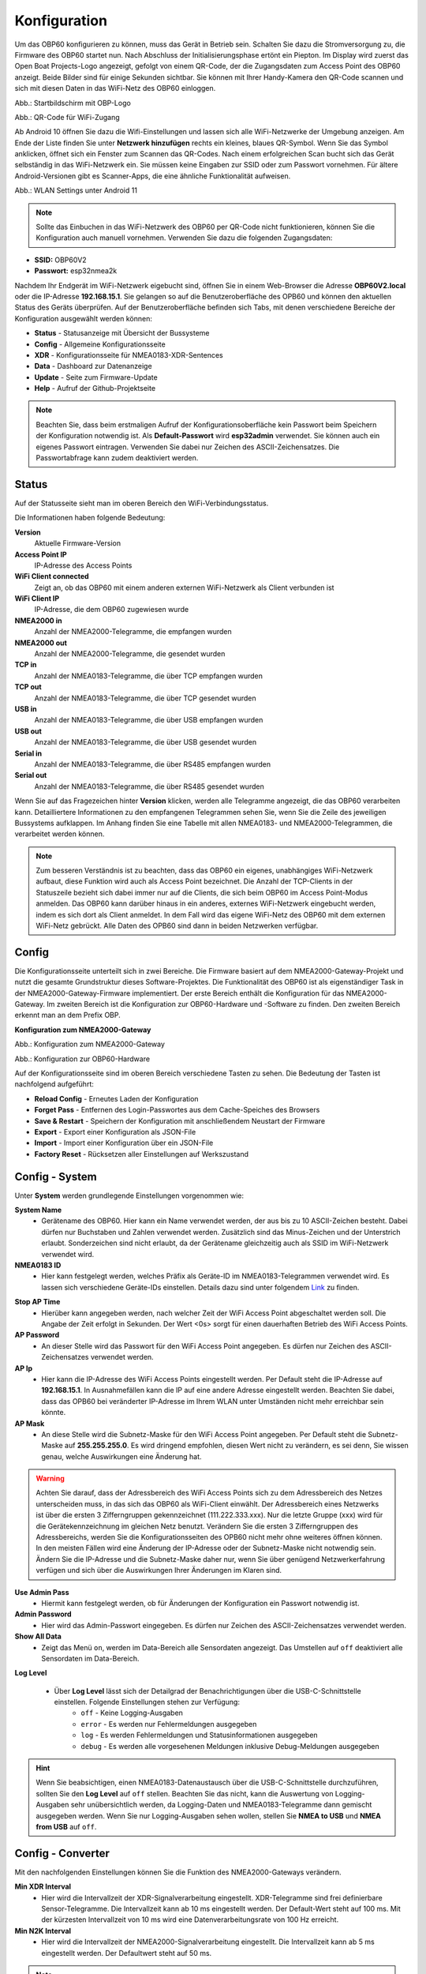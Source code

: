 Konfiguration
=============

Um das OBP60 konfigurieren zu können, muss das Gerät in Betrieb sein. Schalten Sie dazu die Stromversorgung zu, die Firmware des OBP60 startet nun. Nach Abschluss der Initialisierungsphase ertönt ein Piepton. Im Display wird zuerst das Open Boat Projects-Logo angezeigt, gefolgt von einem QR-Code, der die Zugangsdaten zum Access Point des OBP60 anzeigt. Beide Bilder sind für einige Sekunden sichtbar. Sie können mit Ihrer Handy-Kamera den QR-Code scannen und sich mit diesen Daten in das WiFi-Netz des OBP60 einloggen.

.. image:: ../pics/OBP60_OBP_Logo_tr.png
             :scale: 30%
             
Abb.: Startbildschirm mit OBP-Logo
             
.. image:: ../pics/OBP60_QR_Code_tr.png
             :scale: 30%
             
Abb.: QR-Code für WiFi-Zugang

Ab Android 10 öffnen Sie dazu die Wifi-Einstellungen und lassen sich alle WiFi-Netzwerke der Umgebung anzeigen. Am Ende der Liste finden Sie unter **Netzwerk hinzufügen** rechts ein kleines, blaues QR-Symbol. Wenn Sie das Symbol anklicken, öffnet sich ein Fenster zum Scannen das QR-Codes. Nach einem erfolgreichen Scan bucht sich das Gerät selbständig in das WiFi-Netzwerk ein. Sie müssen keine Eingaben zur SSID oder zum Passwort vornehmen. Für ältere Android-Versionen gibt es Scanner-Apps, die eine ähnliche Funktionalität aufweisen. 

.. image:: ../pics/WiFi_QR_Code_Settings.png
             :scale: 30%
             
Abb.: WLAN Settings unter Android 11

.. note::
    Sollte das Einbuchen in das WiFi-Netzwerk des OBP60 per QR-Code nicht funktionieren, können Sie die Konfiguration auch manuell vornehmen. Verwenden Sie dazu die folgenden Zugangsdaten:

* **SSID:** OBP60V2
* **Passwort:** esp32nmea2k  

Nachdem Ihr Endgerät im WiFi-Netzwerk eigebucht sind, öffnen Sie in einem Web-Browser die Adresse **OBP60V2.local** oder die IP-Adresse **192.168.15.1**. Sie gelangen so auf die Benutzeroberfläche des OPB60 und können den aktuellen Status des Geräts überprüfen. Auf der Benutzeroberfläche befinden sich Tabs, mit denen verschiedene Bereiche der Konfiguration ausgewählt werden können:

* **Status** - Statusanzeige mit Übersicht der Bussysteme
* **Config** - Allgemeine Konfigurationsseite
* **XDR** - Konfigurationsseite für NMEA0183-XDR-Sentences
* **Data** - Dashboard zur Datenanzeige
* **Update** - Seite zum Firmware-Update
* **Help** - Aufruf der Github-Projektseite

.. note::
	Beachten Sie, dass beim erstmaligen Aufruf der Konfigurationsoberfläche kein Passwort beim Speichern der Konfiguration notwendig ist. Als **Default-Passwort** wird **esp32admin** verwendet. Sie können auch ein eigenes Passwort eintragen. Verwenden Sie dabei nur Zeichen des ASCII-Zeichensatzes. Die Passwortabfrage kann zudem deaktiviert werden.

Status
------

Auf der Statusseite sieht man im oberen Bereich den WiFi-Verbindungsstatus.

.. image:: ../pics/Status_1.png
             :scale: 60%

Die Informationen haben folgende Bedeutung:

**Version**
	Aktuelle Firmware-Version
**Access Point IP**
	IP-Adresse des Access Points
**WiFi Client connected**
	Zeigt an, ob das OBP60 mit einem anderen externen WiFi-Netzwerk als Client verbunden ist
**WiFi Client IP**
    IP-Adresse, die dem OBP60 zugewiesen wurde 
**NMEA2000 in**
	Anzahl der NMEA2000-Telegramme, die empfangen wurden
**NMEA2000 out**
	Anzahl der NMEA2000-Telegramme, die gesendet wurden
**TCP in**
	Anzahl der NMEA0183-Telegramme, die über TCP empfangen wurden
**TCP out**
	Anzahl der NMEA0183-Telegramme, die über TCP gesendet wurden
**USB in**
	Anzahl der NMEA0183-Telegramme, die über USB empfangen wurden
**USB out**
	Anzahl der NMEA0183-Telegramme, die über USB gesendet wurden
**Serial in**
	Anzahl der NMEA0183-Telegramme, die über RS485 empfangen wurden
**Serial out**
	Anzahl der NMEA0183-Telegramme, die über RS485 gesendet wurden

Wenn Sie auf das Fragezeichen hinter **Version** klicken, werden alle Telegramme angezeigt, die das OBP60 verarbeiten kann. Detailliertere Informationen zu den empfangenen Telegrammen sehen Sie, wenn Sie die Zeile des jeweiligen Bussystems aufklappen. Im Anhang finden Sie eine Tabelle mit allen NMEA0183- und NMEA2000-Telegrammen, die verarbeitet werden können.

.. note::
	Zum besseren Verständnis ist zu beachten, dass das OBP60 ein eigenes, unabhängiges WiFi-Netzwerk aufbaut, diese Funktion wird auch als Access Point bezeichnet. Die Anzahl der TCP-Clients in der Statuszeile bezieht sich dabei immer nur auf die Clients, die sich beim OBP60 im Access Point-Modus anmelden.
	Das OBP60 kann darüber hinaus in ein anderes, externes WiFi-Netzwerk eingebucht werden, indem es sich dort als Client anmeldet. In dem Fall wird das eigene WiFi-Netz des OBP60 mit dem externen WiFi-Netz gebrückt. Alle Daten des OPB60 sind dann in beiden Netzwerken verfügbar. 
	
Config
------

Die Konfigurationsseite unterteilt sich in zwei Bereiche. Die Firmware basiert auf dem NMEA2000-Gateway-Projekt und nutzt die gesamte Grundstruktur dieses Software-Projektes. Die Funktionalität des OBP60 ist als eigenständiger Task in der NMEA2000-Gateway-Firmware implementiert. Der erste Bereich enthält die Konfiguration für das NMEA2000-Gateway. Im zweiten Bereich ist die Konfiguration zur OBP60-Hardware und -Software zu finden. Den zweiten Bereich erkennt man an dem Prefix OBP.

**Konfiguration zum NMEA2000-Gateway**

.. image:: ../pics/Config_1.png
             :scale: 60%
             
Abb.: Konfiguration zum NMEA2000-Gateway

.. image:: ../pics/Config_2.png
             :scale: 60%
             
Abb.: Konfiguration zur OBP60-Hardware

Auf der Konfigurationsseite sind im oberen Bereich verschiedene Tasten zu sehen. Die Bedeutung der Tasten ist nachfolgend aufgeführt:

* **Reload Config** - Erneutes Laden der Konfiguration
* **Forget Pass** - Entfernen des Login-Passwortes aus dem Cache-Speiches des Browsers
* **Save & Restart** - Speichern der Konfiguration mit anschließendem Neustart der Firmware
* **Export** - Export einer Konfiguration als JSON-File
* **Import** - Import einer Konfiguration über ein JSON-File
* **Factory Reset** - Rücksetzen aller Einstellungen auf Werkszustand

.. _Config - System:

Config - System
---------------

.. image:: ../pics/Config_System.png
             :scale: 60%

Unter **System** werden grundlegende Einstellungen vorgenommen wie:

**System Name**
	* Gerätename des OBP60. Hier kann ein Name verwendet werden, der aus bis zu 10 ASCII-Zeichen besteht. Dabei dürfen nur Buchstaben und Zahlen verwendet werden. Zusätzlich sind das Minus-Zeichen und der Unterstrich erlaubt. Sonderzeichen sind nicht erlaubt, da der Gerätename gleichzeitig auch als SSID im WiFi-Netzwerk verwendet wird.
	
**NMEA0183 ID**
	* Hier kann festgelegt werden, welches Präfix als Geräte-ID im NMEA0183-Telegrammen verwendet wird. Es lassen sich verschiedene Geräte-IDs einstellen. Details dazu sind unter folgendem `Link`_ zu finden.

.. _Link: https://de.wikipedia.org/wiki/NMEA_0183#Ger%C3%A4te-IDs

**Stop AP Time**
	* Hierüber kann angegeben werden, nach welcher Zeit der WiFi Access Point abgeschaltet werden soll. Die Angabe der Zeit erfolgt in Sekunden. Der Wert <0s> sorgt für einen dauerhaften Betrieb des WiFi Access Points.
	
**AP Password**
	* An dieser Stelle wird das Passwort für den WiFi Access Point angegeben. Es dürfen nur Zeichen des ASCII-Zeichensatzes verwendet werden.
	
**AP Ip**
	* Hier kann die IP-Adresse des WiFi Access Points eingestellt werden. Per Default steht die IP-Adresse auf **192.168.15.1**. In Ausnahmefällen kann die IP auf eine andere Adresse eingestellt werden. Beachten Sie dabei, dass das OPB60 bei veränderter IP-Adresse im Ihrem WLAN unter Umständen nicht mehr erreichbar sein könnte.
	
**AP Mask**
	* An diese Stelle wird die Subnetz-Maske für den WiFi Access Point angegeben. Per Default steht die Subnetz-Maske auf **255.255.255.0**. Es wird dringend empfohlen, diesen Wert nicht zu verändern, es sei denn, Sie wissen genau, welche Auswirkungen eine Änderung hat.
	
.. warning::	
	Achten Sie darauf, dass der Adressbereich des WiFi Access Points  sich zu dem Adressbereich des Netzes unterscheiden muss, in das sich das OBP60 als WiFi-Client einwählt. Der Adressbereich eines Netzwerks ist über die ersten 3 Zifferngruppen gekennzeichnet (111.222.333.xxx). Nur die letzte Gruppe (xxx) wird für die Gerätekennzeichnung im gleichen Netz benutzt. Verändern Sie die ersten 3 Zifferngruppen des Adressbereichs, werden Sie die Konfigurationsseiten des OPB60 nicht mehr ohne weiteres öffnen können. In den meisten Fällen wird eine Änderung der IP-Adresse oder der Subnetz-Maske nicht notwendig sein. Ändern Sie die IP-Adresse und die Subnetz-Maske daher nur, wenn Sie über genügend Netzwerkerfahrung verfügen und sich über die Auswirkungen Ihrer Änderungen im Klaren sind.

**Use Admin Pass**
	* Hiermit kann festgelegt werden, ob für Änderungen der Konfiguration ein Passwort notwendig ist.
	
**Admin Password**
	* Hier wird das Admin-Passwort eingegeben. Es dürfen nur Zeichen des ASCII-Zeichensatzes verwendet werden.
	
**Show All Data**
	* Zeigt das Menü ``on``, werden im Data-Bereich alle Sensordaten angezeigt. Das Umstellen auf ``off`` deaktiviert alle Sensordaten im Data-Bereich.
	
**Log Level**

	* Über **Log Level** lässt sich der Detailgrad der Benachrichtigungen über die USB-C-Schnittstelle einstellen. Folgende Einstellungen stehen zur Verfügung:
		* ``off`` - Keine Logging-Ausgaben
		* ``error`` - Es werden nur Fehlermeldungen ausgegeben
		* ``log`` - Es werden Fehlermeldungen und Statusinformationen ausgegeben
		* ``debug`` - Es werden alle vorgesehenen Meldungen inklusive Debug-Meldungen ausgegeben 
		
.. hint::
	Wenn Sie beabsichtigen, einen NMEA0183-Datenaustausch über die USB-C-Schnittstelle  durchzuführen, sollten Sie den **Log Level** auf ``off`` stellen. Beachten Sie das nicht, kann die Auswertung von Logging-Ausgaben sehr unübersichtlich werden, da Logging-Daten und NMEA0183-Telegramme dann gemischt ausgegeben werden. Wenn Sie nur Logging-Ausgaben sehen wollen, stellen Sie **NMEA to USB** und **NMEA from USB** auf ``off``.

.. _Config - Converter:

Config - Converter
------------------

.. image:: ../pics/Config_Converter.png
             :scale: 60%

Mit den nachfolgenden Einstellungen können Sie die Funktion des NMEA2000-Gateways verändern.

**Min XDR Interval**
	* Hier wird die Intervallzeit der XDR-Signalverarbeitung eingestellt. XDR-Telegramme sind frei definierbare Sensor-Telegramme. Die Intervallzeit kann ab 10 ms eingestellt werden. Der Default-Wert steht auf 100 ms. Mit der kürzesten Intervallzeit von 10 ms wird eine Datenverarbeitungsrate von 100 Hz erreicht.
	
**Min N2K Interval**
	* Hier wird die Intervallzeit der NMEA2000-Signalverarbeitung eingestellt. Die Intervallzeit kann ab 5 ms eingestellt werden. Der Defaultwert steht auf 50 ms.
	
.. note::
	Bedenken Sie, dass kurze Intervallzeiten eine große Prozessorlast bewirken. Stellen Sie den Wert möglichst so ein, so dass ihre Daten noch zeitlich korrekt verarbeitet werden können. Mit dem Standardwert von 100 ms für das XDR-Interval und 50 ms für das N2K-Intervall können die meisten Anwendungen sinnvoll betrieben werden.
	
**NMEA2000 out**
	* Hier kann eingestellt werden, ob NMEA2000-Telegramme in das NMEA-Netzwerk übertragen werden
		* ``on`` - Ausgabe der NMEA2000-Daten
		* ``off`` - Keine Ausgabe der NMEA2000-Daten
		
.. _Config - USB Port:

Config - USB Port
-----------------

.. image:: ../pics/Config_USB_Port.png
             :scale: 60%

Über die Seite **USB** Port können die Funktionen des USB-Ports detailliert eingestellt werden.

**USB Mode**
	* legt das Format fest, wie Daten am USB-Port verarbeitet werden. Mit dem Actisense-Format können NMEA2000-Telegramme von externer Software empfangen und verarbeitet werden. Actisense-Daten werden innerhalb des Geräts in NMEA2000-Daten und in NMEA0183-Daten  übersetzt. So kann z.B. die `Simulations- und Diagnosesoftware`_ der Fa. Actisense zur Analyse der Busdaten verwendet werden.
	
.. _Simulations- und Diagnosefirmware: https://actisense.com/de/software/
	
		* ``nmea0183`` - Verarbeitung im NMEA0183-Format
		* ``actisense`` - Verarbeitung im Actisense-Format
		
**USB Baud Rate**
	* Hier kann die Schnittstellengeschwindigkeit der seriellen USB-Schnittstelle eingestellt werden. Es lassen sich Geschwindigkeiten zwischen 1.200 Bd und 460.800 Bd einstellen.
	
.. hint::
	Stellen Sie die Schnittstellengeschwindigkeit so ein, dass sie ausreichend hoch ist, um alle Datentelegramme im Sendeintervall verarbeiten zu können. Mit dem Default-Wert von 115.200 Bd können die meisten Anwendungen sinnvoll betrieben werden.

Mit den nachfolgenden drei Einstellungen lässt sich die Datenrichtung an der USB-C-Schnittstelle einstellen. Dabei wird zwischen NMEA0183 und NMEA2000 unterschieden.
	
**NMEA to USB**
	* ``on`` - NMEA0183-Daten werden an die USB-Schnittstelle ausgegeben
	* ``off`` - NMEA0183-Daten werden nicht an die USB-Schnittstelle ausgeben
	
**NMEA from USB**
	* ``on`` - NMEA0183-Daten werden von der USB-Schnittstelle empfangen
	* ``off`` - NMEA0183-Daten werden nicht von der USB-Schnittstelle empfangen
	
**USB to NMEA2000**
	* ``on`` - Daten werden von der USB-Schnittstelle an den NMEA2000-Bus weitergeleitet
	* ``off`` - Daten werden nicht von der USB-Schnittstelle an den NMEA2000-Bus weitergeleiten
	
In den nächsten beiden Einstellungen werden die Filterfunktionen **USB read Filter** und **USB write Filter** für das Lesen und Schreiben an der USB-Schnittstelle gesetzt. Es lassen sich nur NMEA0183-Daten filtern. Dabei lässt sich gesondert einstellen, ob AIS-Positionssignale verarbeitet werden. Als Filterformen stehen <Whitelist> und <Blacklist> zur Verfügung, also einmal die Angabe von Filterkriterien, die die betroffenen Daten einschliessen sollen (Whitelist), dann solche, die zum Ausschluss von Daten führen (Blacklist).

**USB Filter**
	* ``aison`` - AIS-Daten an der USB-Schnittstelle werden verarbeitet
	* ``aisoff`` - AIS-Daten an der USB-Schnittstelle werden nicht verarbeitet
	* ``blacklist`` - Der Filter arbeitet mit einer Blacklist. Die gekennzeichneten Telegramme werden nicht verarbeitet.
	* ``whitelist`` - Der Filter arbeitet mit einer Whitelist. Nur die aufgelisteten Telegramme werden verarbeitet.
	
Im Eingabefeld werden die Kurzbezeichner der NMEA0183-Telegramme eingetragen, Mehrere Einträge werden durch Komma ``,`` getrennt. Folgende Kurzbezeichner können verwendet werden:

	* DBK, DBS, DBT, DPT, GGA, GLL, GSA, GSV, HDM, HDT, MTW, MWD, MWV, RMB, RMC, ROT, RSA, VHW, VTG, VWR, XDR, XTE, ZDA
	
Die genaue Bedeutung der Kurzbezeichner ist `hier`_ erklärt.

.. _hier: https://de.wikipedia.org/wiki/NMEA_0183

.. hint::
	Filterfunktionen sind ein mächtiges Werkzeug, um Datenflüsse zu steuern. Überlegen Sie sich vor der Konfiguration, wie Ihre Datenflüsse im Boot aussehen sollen, und erstellen sich dazu eine Skizze. Setzen Sie die Filter so ein, dass sie nur die Daten senden und empfangen, die sie auch wirklich benötigen. Unterscheiden Sie dabei, was gesendet und was empfangen werden soll, vermeiden Sie dabei auf alle Fälle Datenschleifen.
	
.. warning::
	Datenschleifen führen zu Fehlfunktionen des Gerätes. Bei Datenschleifen laufen die selben Daten über mehrere Geräte im Kreis. Dadurch entstehen hohe Senderaten, weil fortlaufend die gleichen Daten gesendet und empfangen werden. Die Prozessorlast erhöht sich dabei auf ein Maximum. Unter Umständen kann das Gerät ausfallen, die anfallenden Daten nicht mehr zeitnah verarbeiten oder nicht mehr bedienbar sein. Beachten Sie, dass der Zustand auch erst dann eintreten kann, wenn weitere Geräte am Bussystem später zugeschaltet werden.
	
.. _Config - Serial Port:

Config - Serial Port
--------------------

.. image:: ../pics/Config_Serial_Port.png
             :scale: 60%

Über **serial port** können Einstellungen zur seriellen NMEA0183-Schnittstelle vorgenommen werden. Diese Einstellungen beziehen sich auf die RS485-Schnittstelle am Steckverbinder **CN1** mit den Signalen ``A``, ``B`` und ``Shield``.

**Serial Direction**
	* ``off`` - Die NMEA0183-Schnittstelle ist ausgeschaltet
	* ``send`` - Die NMEA0183-Schnittstelle sendet
	* ``receive`` - Die NMEA0183-Schnittstelle empfängt
	
.. note::
	Die serielle Schnittstelle ist konform zu RS485 und RS422 und arbeitet im Halbduplex-Betrieb. Es kann entweder gesendet oder empfangen werden. Beides gleichzeitig ist nicht möglich. Wenn Sie eine Vollduplex-Übertragung für NMEA0183-Daten benötigen, dann können Sie die USB-C-Schnittstelle benutzen. Diese Schnittstelle ist aber nicht zu RS485 oder RS422 konform. Sie kann sinnvoll verwendet werden, wenn Sie Daten z.B. in OpenCPN auf einem PC oder Laptop verarbeiten wollen.
	
**Serial Baud Rate**
	* Einstellung der Baudrate zwischen 1.200 und 460.800 Bd.

**Serial To NMEA2000**
	* ``on`` - Daten an der Schnittstelle werden nach NMEA2000 übertragen (Gateway-Funktion)
	* ``off`` - Daten an der Schnittstelle werden nicht nach NMEA2000 übertragen
	
In den nächsten beiden Einstellungen werden die Filterfunktionen **Serial read Filter** und **Serial write Filter** für das Lesen und Schreiben an der seriellen Schnittstelle vorgenommen. Es lassen sich nur NMEA0183-Daten filtern. Dabei lässt sich gesondert einstellen, ob auch AIS-Positionssignale verarbeitet werden. Als Filterformen stehen Whitelist und Blacklist zur Verfügung.

**Serial Filter**
	* ``aison`` - AIS-Daten an der USB-Schnittstelle werden verarbeitet
	* ``aisoff`` - AIS-Daten an der USB-Schnittstelle werden nicht verarbeitet
	* ``blacklist`` - Der Filter arbeitet mit einer Blacklist. Die gekennzeichneten Telegramme werden nicht verarbeitet.
	* ``whitelist`` - Der Filter arbeitet mit einer Whitelist. Nur die aufgelisteten Telegramme werden verarbeitet.
	
Im Eingabefeld werden die Kurzbezeichner der NMEA0183-Telegramme eingetragen, mehrere Einträge werden durch Komma ``,`` getrennt. Folgende Kurzbezeichner können verwendet werden:

	* DBK, DBS, DBT, DPT, GGA, GLL, GSA, GSV, HDM, HDT, MTW, MWD, MWV, RMB, RMC, ROT, RSA, VHW, VTG, VWR, XDR, XTE, ZDA
	
Die genaue Bedeutung der Kurzbezeichner ist `hier`_ erklärt.

.. _Config - TCP Server:

Config - TCP Server
-------------------

.. image:: ../pics/Config_TCP_Server.png
             :scale: 60%
             
Hier werden die Einstellungen zum Betrieb des OPB60 als TCP-Server vorgenommen. Der TCP-Server ist ein Server-Dienst, über den Daten schreibend und lesend ausgetauscht werden können. Dabei meldet sich ein Netzwerk-Gerät als Client aktiv über einen TCP-Port am Server an und kann dann Daten mit dem TCP-Server austauschen.

.. note::
    Der Anmeldevorgang muss immer vom Client initiiert werden. Bei Verbindungsabbrüchen muss der Client die Verbindung wieder selbständig aufbauen. Achten Sie darauf, dass der Client über eine Auto-Connect-Funktion verfügt. Anderenfalls verlieren Sie die Datenverbindung bei Verbindungsabbrüchen dauerhaft.

**TCP Port**
	* Angabe des TCP-Port, auf dem der Server auf eingehende Verbindungsanfragen wartet. Der Default-Wert ist 10110. Verwenden Sie nur Ports größer 1024, da Ports unterhalb von 1024 für feste Anwendungen reserviert sind. Der Maximalwert liegt bei 65535.
	
**Max TCP Clients**
	* Angabe, wieviele Clients sich maximal mit dem TCP-Server verbinden dürfen. Der Default-Wert ist 6.
	
.. note::	
	Beachten Sie, dass eine hohe Zahl an Clients eine große Rechenlast der CPU verursachen kann. Sorgen Sie daher dafür, dass sich nie mehr als 6 Clients mit dem Server verbinden können. Anderenfalls kann es zur Beeinträchtigung der Datenverarbeitung kommen oder das Gerät reagiert nicht mehr korrekt.

**NMEA0183 Out**
    * ``on`` - Am TCP-Port werden NMEA0183-Daten ausgegeben
    * ``off`` - Am TCP-Port werden keine NMEA0183-Daten ausgegeben
	
**NMEA0183 In**
    * ``on`` - Am TCP-Port werden NMEA0183-Daten empfangen
    * ``off`` - Am TCP-Port werden keine NMEA0183-Daten empfangen
	
**To NMEA2000**
	* ``on`` - Daten am TCP-Port werden nach NMEA2000 übertragen (Gateway-Funktion)
	* ``off`` - Daten am TCP-Port werden nicht nach NMEA2000 übertragen
	
In den nächsten beiden Einstellungen werden die Filterfunktionen **NMEA Read Filter** und **NMEA Write Filter** für das Lesen und Schreiben am TCP-Port vorgenommen. Es lassen sich nur NMEA0183-Daten filtern. Dabei lässt sich gesondert einstellen, ob AIS-Positionssignale verarbeitet werden. Als Filterformen stehen "Whitelist" und "Blacklist" zur Verfügung.

**NMEA Read Filter**
	* ``aison`` - Einkommende AIS-Daten an der USB-Schnittstelle werden verarbeitet
	* ``aisoff`` - Einkommende AIS-Daten an der USB-Schnittstelle werden nicht verarbeitet
	* ``blacklist`` - Der Filter arbeitet mit einer Blacklist. Die gekennzeichneten Telegramme werden nicht verarbeitet.
	* ``whitelist`` - Der Filter arbeitet mit einer Whitelist. Nur die aufgelisteten Telegramme werden verarbeitet.

**NMEA Write Filter**
	* ``aison`` - Zu sendende AIS-Daten an der USB-Schnittstelle werden verarbeitet
	* ``aisoff`` - Zu sendende AIS-Daten an der USB-Schnittstelle werden nicht verarbeitet
	* ``blacklist`` - Der Filter arbeitet mit einer Blacklist. Die gekennzeichneten Telegramme werden nicht verarbeitet.
	* ``whitelist`` - Der Filter arbeitet mit einer Whitelist. Nur die aufgelisteten Telegramme werden verarbeitet.
	
Im Eingabefeld werden die Kurzbezeichner der NMEA0183-Telegramme eingetragen, mehrere Einträge werden durch Komma ``,`` getrennt. Folgende Kurzbezeichner können verwendet werden:

	* DBK, DBS, DBT, DPT, GGA, GLL, GSA, GSV, HDM, HDT, MTW, MWD, MWV, RMB, RMC, ROT, RSA, VHW, VTG, VWR, XDR, XTE, ZDA
	
Die genaue Bedeutung der Kurzbezeichner ist `hier`_ erklärt.

**Seasmart Out**
    * Über Seasmart lassen sich NMEA2000-Daten in NMEA0183-Telegrammen übersetzen. Wenn Sie **Seasmart** aktivieren, werden alle NMEA2000-Daten über NMEA0183-Telegramme ausgegeben und getunnelt. Die Daten werden dabei in Binärform in einem NMEA0183-Telegramm übertragen. Auf diese Weise können Sie von einem OBP60 (TCP-Server) zu einem weiteren OBP60 (TCP-Client) NMEA2000-Daten über Wifi übertragen. Achten Sie darauf, dass auf der Gegenseite ebenfalls **Seasmart** aktiviert ist.
    * ``on`` - Der TCP-Server kann Seasmart-Daten senden und empfangen
    * ``off`` - Seasmart wird vom TCP-Server nicht unterstützt
	
.. _Config - TCP Client:

Config - TCP Client
-------------------

.. image:: ../pics/Config_TCP_Client.png
             :scale: 60%
             
Hier werden die Einstellungen für den Betrieb des OPB60 als TCP-Client vorgenommen. Das OBP60 kann als TCP-Client Daten mit einem TCP-Server lesend und schreibend austauschen. Dabei meldet sich das OBP60 als Client aktiv über einen TCP-Port am TCP-Server an und kann dann Daten mit dem Server austauschen. Der TCP-Client-Modus enthält ein Auto-Connect, um bei Verbindungsabbrüchen automatisch die Verbindung wieder aufnehmen zu können.

**Enable**
    * ``on`` - Der TCP-Client-Modus ist im OBP60 aktiviert
    * ``off`` - Der TCP-Client-Modus ist deaktiviert
	
**Remote Port**
	* Angabe des TCP-Ports, über den Daten mit einem TCP-Server ausgetauscht werden sollen. Der Default-Wert ist 10110. Damit der Datenaustausch zwischen einem TCP-Server und einem TCP-Client stattfinden kann, muss der selbe Port vom TCP-Client verwendet werden, den der TCP-Server für die Kommunikation verwendet. Benutzen Sie nur Ports größer 1024, da Ports unterhalb von 1024 für festgelegte Anwendungen reserviert sind. Der Maximalwert liegt bei 65535.
	
**Remote Address**
    Die <Remote Address> ist die Adresse des TCP-Servers im WiFi-Netzwerk, mit dem Sie Daten austauschen wollen. Sie können eine IP-Adresse wie z.B. **192.168.15.1** oder einen MDNS-Hostnamen wie z.B. **OBP60V2.local** verwenden.

.. warning::
    Wenn Sie Daten zwischen zwei OBP60 via WiFi austauschen wollen, müssen sich beide Geräte im selben Funknetz befinden, auch müssen sie unterschiedliche System-Namen haben. Ihre Access Points müssen im gleichen IP-Adressbereich liegen, aber unterschiedliche Geräteadressen haben. Eine Gerät muss als TCP-Server und das andere Gerät als TCP-Client konfiguriert sein. Die Einstellungen dazu werden unter **Config - System** vorgenommen. Wenn Sie das nicht beachten, kann es zu Störungen im WiFi-Datenverkehr kommen und Sie können unter Umständen die Web-Konfigurationsoberflächen der Geräte nicht mehr erreichen.
    
**NMEA0183 Out**
    * ``on`` - Am TCP-Port werden NMEA0183-Daten ausgegeben
    * ``off`` - Am TCP-Port werden keine NMEA0183-Daten ausgegeben
	
**NMEA0183 In**
    * ``on`` - Am TCP-Port werden NMEA0183-Daten empfangen
    * ``off`` - Am TCP-Port werden keine NMEA0183-Daten empfangen
	
**To NMEA2000**
	* ``on`` - Daten am TCP-Port werden nach NMEA2000 übertragen (Gateway-Funktion)
	* ``off`` - Daten am TCP-Port werden nicht nach NMEA2000 übertragen
	
In den nächsten beiden Einstellungen werden die Filterfunktionen **NMEA Read Filter** und **NMEA Write Filter** für das Lesen und Schreiben am TCP-Port vorgenommen. Es lassen sich nur NMEA0183-Daten filtern. Dabei lässt sich gesondert einstellen, ob AIS-Positionssignale verarbeitet werden. Als Filterformen stehen Whitelist und Blacklist zur Verfügung.

**NMEA Read Filter**
	* ``aison`` - Einkommende AIS-Daten an der USB-Schnittstelle werden verarbeitet
	* ``aisoff`` - Einkommende AIS-Daten an der USB-Schnittstelle werden nicht verarbeitet
	* ``blacklist`` - Der Filter arbeitet mit einer Blacklist. Die gekennzeichneten Telegramme werden nicht verarbeitet.
	* ``whitelist`` - Der Filter arbeitet mit einer Whitelist. Nur die aufgelisteten Telegramme werden verarbeitet.

**NMEA Write Filter**
	* ``aison`` - Zu sendende AIS-Daten an der USB-Schnittstelle werden verarbeitet
	* ``aisoff`` - Zu sendende AIS-Daten an der USB-Schnittstelle werden nicht verarbeitet
	* ``blacklist`` - Der Filter arbeitet mit einer Blacklist. Die gekennzeichneten Telegramme werden nicht verarbeitet.
	* ``whitelist`` - Der Filter arbeitet mit einer Whitelist. Nur die aufgelisteten Telegramme werden verarbeitet.
	
Im Eingabefeld werden die Kurzbezeichner der NMEA0183-Telegramme eingetragen, mehrere Einträge werden durch Komma ``,`` getrennt. Folgende Kurzbezeichner können verwendet werden:

	* DBK, DBS, DBT, DPT, GGA, GLL, GSA, GSV, HDM, HDT, MTW, MWD, MWV, RMB, RMC, ROT, RSA, VHW, VTG, VWR, XDR, XTE, ZDA
	
Die genaue Bedeutung der Kurzbezeichner ist `hier`_ erklärt.

**SeaSmart Out**
    * Über SeaSmart lassen sich NMEA2000-Daten in NMEA0183-Telegrammen übersetzen. Wenn Sie **SeaSmart** aktivieren, werden alle NMEA2000-Daten über NMEA0183-Telegramme ausgegeben und getunnelt. Die Daten werden dabei in Binärform in einem NMEA0183-Telegramm übertragen. Auf diese Weise können Sie von einem OBP60 (TCP-Server) zu einem weiteren OBP60 (TCP-Client) NMEA2000-Daten über Wifi übertragen. Achten Sie darauf, dass auf der Gegenseite ebenfalls **SeaSmart** aktiviert ist.
    * ``on`` - Der TCP-Server kann SeaSmart-Daten senden und empfangen
    * ``off`` - SeaSmart wird vom TCP-Server nicht unterstützt
	
.. _Config - WiFi Client:

Config - WiFi Client
--------------------

.. image:: ../pics/Config_WiFi_Client.png
             :scale: 60%

Das OBP60 kann neben dem WiFi Access Point auch als WiFi-Client betrieben werden. In diesem Modus kann das OBP60 einem anderen WiFi-Netz beitreten und dort Daten austauschen. Auf diese Weise lässt sich das OPB60 in Ihr bestehendes Bord-WLAN integrieren. Der WiFi-Client-Modus enthält ein Auto-Connect, um bei Verbindungsabbrüchen automatisch die Verbindung wieder aufnehmen zu können.

**WiFi Client**
    * ``on`` - Der WiFi-Client-Modus ist aktiviert
    * ``off`` - Der WiFi-Client-Modus wird nicht unterstützt
	
**WiFi Client SSID**
    * Tragen Sie hier einen WiFi-Netzwerknamen ein, zum Beispiel den Ihres Bord-WLANs. Als Namen können alle Zeichen des ASCII-Zeichensatzes verwendet werden.
    
**WiFi Client Pasword**
    * Tragen Sie hier das zur o.g. SSID gehörende WiFi-Passwort ein. Als Passwort können alle Zeichen des ASCII-Zeichensatzes verwendet werden. Bei der Eingabe wird das Passwort verdeckt mit Sternchen ``*****`` angezeigt. Über das Augen-Symbol kann das Passwort im Klartext angezeigt werden.
    
.. hint::
    Wenn Sie Probleme mit der Verbindung zu weiteren WiFi-Netzwerken haben, dann überprüfen Sie, ob der Netzwerkname oder das Passwort Sonderzeichen enthält. In einigen Situationen können Sonderzeichen oder zu lange Passwörter Verbindungsprobleme verursachen. Ändern Sie dann versuchsweise den Netzwerknamen oder das Passwort. Mitunter hilft auch ein Neustart Ihres Bord-Routers, in dessen WLAN Sie das OPB60 einbuchen möchten.
    
Config - OBP Settings
---------------------

.. image:: ../pics/Config_OBP60_Settings.png
             :scale: 60%
             
Auf der Seite **OBP60 Settings** können Sie Einstellungen vornehmen, die sich auf Ihr Boot beziehen, in dem das OBP60 eingebaut ist.  Die eingetragenen Werte werden dazu benutzt, um zum Beispiel eine ungefähre Reichweitenbestimmung für Wasser, Kraftstoff und Batterie vornehmen zu können. Geben Sie bitte die Werte für Ihr Boot möglichst genau ein und beachten Sie die entsprechenden Einheiten. Die Einstellungen dienen dazu, verschiedene Betriebszustände auf dem OPB60 in Grafiken darzustellen.

.. warning::
    Bedenken Sie, dass die Reichweitenbestimmung mit dem internen Spannungssensor nur als Richtwert verstanden werden sollte. Insbesondere bei den Batterietypen AGM und LiFePo4 müssen Sie mit größeren Ungenauigkeiten rechnen. Beobachten und überprüfen Sie die Ergebnisse unter realen Bedingungen, bevor Sie den Anzeigewerten vertrauen. 

**Time Zone**
    * Über **Time Zone** kann die Zeitzone im Bereich von -12 und +14 Stunden eingestellt werden.

Die meisten Einstellungen sollten selbsterklärend sein. Sofern Sie keine Solarpaneele benutzen, belassen Sie den Wert von **Solar Power**  auf 0. **Generator Power** bezieht sich auf einen Elektrogenerator, der im Boot arbeitet. Das kann eine Lichtmaschine, ein Windgenerator, ein Schleppgenerator oder ein weiterer Zusatz-Generator sein. Die Leistungsangaben für **Solar Power** und **Generator Power** werden zur Visualisierung der Energieflüsse benötigt.

Config - OBP Units
------------------

.. image:: ../pics/Config_OBP60_Units.png
             :scale: 60%
             
Die Einstellung der Einheiten wird unter **OBP Units** vorgenommen. Für die jeweiligen physikalischen Größen lassen sich verschiedene Einheiten verwenden. 

**Date Format**
    * Mit **Date Format** kann das Ausgabeformat des Datums angepasst werden.
    * ``DE`` - Deutsches Datumsformat ``31.12.2024``
    * ``GB`` - Britisches Datumsformat ``31/12/2024``
    * ``US`` - US-Datumsformat ``12/31/2024``

.. _Config - OBP Hardware:

Config - OBP Hardware
---------------------

.. image:: ../pics/Config_OBP60_Hardware.png
             :scale: 60%

Unter **Hardware** werden alle Einstellungen bezüglich verbauter Hardware oder externer Zusatz-Hardware des OPB60 vorgenommen. Die Default-Einstellungen entsprechen den Minimal-Einstellungen für ein OBP60-Gerät. Je nach verbauter Hardware können unterschiedliche Sensoren und Funktionen zum Einsatz kommen.

**CPU Speed**
     * Taktfrequenz der CPU. Die Taktfrequenz wird 1 min nach dem Abschluss des Bootvorgangs umgestellt.
     * ``80`` - 80 MHz
     * ``160`` - 160 MHz
     * ``240`` - 240 MHz

**RTC Modul**
     * Typ der Echtzeituhr
     * ``off`` - Es wird keine Echtzeituhr benutzt
     * ``DS1388`` - Echtzeituhr DS1388 (Default)

**GPS Sensor**
     * Typ des GPS-Sensors
     * ``off`` - Es wird kein GPS-Sensor benutzt
     * ``NEO-6M`` - GPS-Sensor NEO-6M
     * ``NEO-M8N`` - Höherwertiger GPS-Sensor NEO-M8N
     * ``ATGM336H`` - GPS-Sensor ATGM336H (Default)
     
**Env. Sensor**
    * Angaben zum verwendeten Umgebungssensor. Dabei können verschiedene Sensoren ausgewählt werden. Die Sensoren sind am I2C-Bus angeschlossen. Es können interne Gerätesensoren des OBP60 oder externe Sensoren ausgewählt werden.   
    * ``off`` - Es wird kein Umgebungssensor benutzt
    * ``BME280`` - Sensor für Temperatur, Luftfeuchtigkeit und Luftdruck
    * ``BMP280`` - Sensor für Temperatur und Luftdruck (Default)
    * ``BMP180`` - Sensor für Temperatur und Luftdruck
    * ``BME085`` - Sensor für Temperatur und Luftdruck
    * ``HTU21`` - Sensor für Temperatur und Luftfeuchtigkeit
    * ``SHT21`` - Sensor für Temperatur und Luftfeuchtigkeit
    
**Battery Sensor**
    * Hier können Sensoren ausgewählt werden, die am externen I2C-Bus angeschlossen sind und Batterie-Werte auslesen.
    * ``off`` - Es wird kein Sensor benutzt
    * ``INA219`` - Sensor für Spannung 0...36V, Strom 0...500A und Leistung, I2C-Addresse 0x40
    * ``INA226`` - Sensor für Spannung 0...36V, Strom 0...500A und Leistung, I2C-Addresse 0x41
    
**Battery Shunt**
    * Hier kann der Shunt ausgewählt werden, der zur Messung des Batterie-Stroms dient. Es können nur Shunts verwendet werden, die 75 mV als Spannungsabfall bei Maximalstrom verwenden. Diese Angabe ist am Shunt zu finden.
    * ``10`` - Shunt für 10A
    * ``50`` - Shunt für 50A
    * ``100`` - Shunt für 100A
    * ``200`` - Shunt für 200A
    * ``300`` - Shunt für 300A
    * ``400`` - Shunt für 400A
    * ``500`` - Shunt für 500A
    
**Solar Sensor**
    * Hier können Sensoren ausgewählt werden, die am externen I2C-Bus angeschlossen sind und Solar-Werte auslesen.
    * ``off`` - Es wird kein Sensor benutzt
    * ``INA219`` - Sensor für Spannung 0...36V, Strom 0...500A und Leistung, I2C-Addresse 0x41
    * ``INA226`` - Sensor für Spannung 0...36V, Strom 0...500A und Leistung, I2C-Addresse 0x44
    
**Solar Shunt**
    * Hier kann der Shunt ausgewählt werden, der zur Messung des Solar-Stroms dient. Es können nur Shunts verwendet werden, die 75 mV als Spannungsabfall bei Maximalstrom verwenden. Diese Angabe ist am Shunt zu finden.
    * ``10`` - Shunt für 10A
    * ``50`` - Shunt für 50A
    * ``100`` - Shunt für 100A
    * ``200`` - Shunt für 200A
    * ``300`` - Shunt für 300A
    * ``400`` - Shunt für 400A
    * ``500`` - Shunt für 500A
    
**Generator Sensor**
    * Hier können Sensoren ausgewählt werden, die am externen I2C-Bus angeschlossen sind und Generator-Werte auslesen.
    * ``off`` - Es wird kein Sensor benutzt
    * ``INA219`` - Sensor für Spannung 0...36V, Strom 0...500A und Leistung, I2C-Addresse 0x45
    * ``INA226`` - Sensor für Spannung 0...36V, Strom 0...500A und Leistung, I2C-Addresse 0x45
    
**Solar Shunt**
    * Hier kann der Shunt ausgewählt werden, der zur Messung des Solarstroms dient. Es können nur Shunts verwendet werden, die 75 mV als Spannungsabfall bei Maximalstrom verwenden. Diese Angabe ist am Shunt zu finden.
    * ``10`` - Shunt für 10A
    * ``50`` - Shunt für 50A
    * ``100`` - Shunt für 100A
    * ``200`` - Shunt für 200A
    * ``300`` - Shunt für 300A
    * ``400`` - Shunt für 400A
    * ``500`` - Shunt für 500A
    
**Rot. Sensor**
    * Über **Rot.Sensor** kann der Sensor zur Winkelmessung ausgewählt werden, der sich am externen I2C-Bus befindet.
    * ``off`` - Es wird kein Sensor benutzt
    * ``AS5600`` - Magnetischer Sensor zur Winkelmessung von 0° bis 360° ohne Endanschlag, I2C-Adresse 0x36
    
**Rot. Function**
    * Funktion des Winkelsensors
    * ``Rudder`` - Winkelsensor für Ruderstellung
    * ``Wind`` - Winkelsensor für Windrichtung
    * ``Mast`` - Winkelsensor für Mastausrichtung bei drehbaren Masten
    * ``Keel`` - Winkelsensor für Kielneigung
    * ``Trim`` - Winkelsensor für Trimmklappen oder Foils
    * ``Boom`` - Winkelsensor für Großbaum
    
**Rot. Offset**
    Offset des Winkelsensors. Damit kann der Nullpunkt der externen Winkelsensoren am I2C-Bus korrigiert werden.
    
**Roll Limit**
    **Roll Limit** gibt den maximal zulässigen seitlichen Neigungswinkel für das Rollen des Bootes an. Unter realen Bedingungen sind 20 Grad als Grenzwert realistisch.
    
**Roll Offset**
    Offset des Neigungs-Winkelsensors. Damit kann der Nullpunkt des Winkelsensors für das seitliche Rollen Ihres Bootes korrigiert werden.
    
**Pitch Offset**
    Offset des Winkelsensors für Pitch. Damit kann der Nullpunkt des Winkelsensors für das Nicken Ihres Bootes korrigiert werden.
    
**Temp Sensor**
    * Hier kann der Sensortyp ausgewählt werden, der am 1Wire-Bus verwendet wird.
    * ``off`` - Es wird kein Sensor benutzt
    * ``DS18B20`` - Temperatursensor -10...+85°C (1...8 Sensoren)
    
**Power Mode**
    * Der **Power Mode** bezieht sich auf die Art der Stromversorgung, die für das OBP60 verwendet wird.
    * ``Max Power`` - Alle Stromversorgungen sind eingeschaltet. Hierbei ist das Gerät am leistungsfähigsten und es kann der höchste Stromverbrauch entstehen.
    * ``Only 5.0V`` - Es ist nur die zusätzliche Stromversorgung für 5.0 V eingeschaltet.
    * ``Min Power`` - Es sind nur die Stromversorgungen eingeschaltet, die die Minimal-Funktionen bereitstellen. Hierbei entsteht der geringste Stromverbrauch. Die Bussysteme, das GPS, die externe 5V-Stromversorgung, die Hintergrundbeleuchtung und der Buzzer sind ausgeschaltet. Das Display, die Tasten, die RTC und der Umweltsensor BMP280 sind eingeschaltet.

+----------------------+--------------+--------------+
|Baugruppe             |Max Power [W] |Min Power [W] |
+======================+==============+==============+
|CPU ESP32-S3          |on            |on            |
+----------------------+--------------+--------------+
|e-Paper Display       |on            |on            |
+----------------------+--------------+--------------+
|Touch-Tasten          |on            |on            |
+----------------------+--------------+--------------+
|Echtzeituhr RTC       |on            |on            |
+----------------------+--------------+--------------+
|Sensor BMP280         |on            |on            |
+----------------------+--------------+--------------+
|1Wire                 |on            |on            |
+----------------------+--------------+--------------+
|Flash-LED             |on            |off           |
+----------------------+--------------+--------------+
|Hintergrundbeleuchtung|on            |off           |
+----------------------+--------------+--------------+
|Buzzer                |on            |off           |
+----------------------+--------------+--------------+
|GPS                   |on            |off           |
+----------------------+--------------+--------------+
|Bussysteme N2k, 0183  |on            |off           |
+----------------------+--------------+--------------+ 
|Externe 5V-Versorgung |on            |off           |
+----------------------+--------------+--------------+
Tab.: Aktive Baugruppen OBP60 V2.1
    
+----------------------+--------------+--------------+
|Komponenten           |Max Power [W] |Min Power [W] |
+======================+==============+==============+
|CPU 240 MHz, WiFi, AP |1.78          |1.30          |
+----------------------+--------------+--------------+
|CPU 160 MHz, WiFi, AP |1.68          |1.20          |
+----------------------+--------------+--------------+
|CPU 80 MHz, WiFi, AP  |1.58          |1.13          |
+----------------------+--------------+--------------+
|CPU 240 MHz, WiFi     |1.16          |0.70          |
+----------------------+--------------+--------------+
|CPU 160 MHz, WiFi     |1.07          |0.60          |
+----------------------+--------------+--------------+
|CPU 80 MHz, WiFi      |0.96          |0.53          |
+----------------------+--------------+--------------+ 
|Externe 5V-Versorgung |0.83          |0.00          |
+----------------------+--------------+--------------+
Tab.: Stromverbrauch OBP60 V2.1 (AP - Access Point)

Je nach zugeschalteter Farbe und Leistung der Hintergrundbeleuchtung entsteht ein zusätzlicher Stromverbrauch.

+----------------------+--------------+--------------+
|RGB-LED-Beleuchtung   |LED 100% [W]  |LED 50% [W]   |
+======================+==============+==============+
|LED rot               |0.24          |0.11          |
+----------------------+--------------+--------------+
|LED grün              |0.24          |0.11          |
+----------------------+--------------+--------------+
|LED blau              |0.24          |0.11          |
+----------------------+--------------+--------------+
|LED weiss             |0.61          |0.32          |
+----------------------+--------------+--------------+
Tab.: Stromverbrauch der LED-Hintergrundbeleuchtung

    
**Undervoltage**
    * Erkennung einer Unterspannung der Stromversorgung. Wenn eine Unterspannung niedriger als 9 V erkannt wird, kann das OBP60 automatisch deaktiviert werden, um eine Tiefentladung der Bordbatterie vermeiden zu helfen. In kritischen Situationen kann das OBP60 trotz Unterspannung bis 7 V funktionsfähig bleiben, wenn der Unterspannungsschutz deaktiviert ist. Als Default-Wert ist der Unterspannungsschutz aktiviert. Wenn im aktivierten Zustand eine Unterspannung auftritt, wird das OBP60 deaktiviert und in den Tiefschlaf versetzt. Im Display erscheint die Meldung **Undervoltage**. Dieser Zustand kann nur verändert werden, wenn die Versorgungsspannung vollständig ausgeschaltet und wieder eingeschaltet wird.
    * ``on`` - Der Unterspannungsschutz ist aktiviert
    * ``off`` - Der Unterspannungsschutz ist ausgeschaltet
    
.. hint::
    Wenn Sie das OBP60 über USB mit Strom versorgen möchten, muss die Erkennung der Unterspannung abgeschaltet werden, da sich das Gerät sonst automatisch abschaltet.
	
**Simulation Data**
    * Mit **Simulation Data** können Bus- und Sensordaten simuliert werden. Die Funktion ist nützlich, wenn die Funktionalität des Gerätes im ausgebauten Zustand ohne angeschlossene Busse oder Sensoren getestet werden soll. Das Gerät befindet sich dann in einem Demo-Mode.
    * ``on`` - Sensordaten werden durch Simulationsdaten ersetzt
    * ``off`` - Es werden Live-Sensordaten verwendet
	
.. warning::
    Bedenken Sie, dass Simulationsdaten als Live-Daten fehlinterpretiert werden können. Benutzen Sie Simulationsdaten nur, wenn Sie das OBP60 nicht zur Navigation benötigen und stellen es nach der Benutzung wieder auf Live-Daten um, indem Sie den Simulations-Modus beenden.

Config - OBP Calibrations
-------------------------

.. image:: ../pics/Config_OBP60_Calibrations.png
             :scale: 60%

Auf der Seite **Calibrations** können Einstellungen zur Kalibrierung vorgenommen werden. Damit lassen sich Ungenauigkeiten von bestimmten Messwerten korrigieren. Die Korrektur kann je nach Sensor mit einer linearen oder quadratischen Korrektur durchgeführt werden.  

**Touch Sensitivity**
    * Einstellung der Tastenempfindlichkeit 0...100%. 0% bedeutet minimale Empfindlichkeit. 100% bedeutet maximale Empfindlichkeit.

**VSensor Offset**
    * Offset der Korrekturfunktion des internen Spannungssensors des OBP60
    
**VSensor Slope**
    * Steigung der Korrekturfunktion des internen Spannungssensors des OBP60

Config - OBP Display
--------------------

.. image:: ../pics/Config_OBP60_Display.png
             :scale: 60%

Der Bereich **Display** enthält alle Einstellungen, die das Display betreffen.

**Display Mode**
    * Über den **Display Mode** wird eingestellt, wie sich das Display unmittelbar nach dem Einschalten verhält.
    * ``Logo + QR Code`` - Das Logo und der QR-Code für den WiFi-Zugang werden angezeigt.
    * ``Logo`` - Nur das Logo wird angezeigt.
    * ``White Screen`` - Es wird eine weiße Seite angezeigt.
    * ``off`` - Das Display wird deaktiviert, es wird zur Anzeige nicht verwendet.
    
**Inverted Display Mode**
    * ``Normal`` - Der Bildschirminhalt wird schwarz auf weißem Untergrund angezeigt.
    * ``Inverse`` - Der Bildschirminhalt wird weiß auf schwarzem Untergrund angezeigt.
    
**Status Line**
    * ``on`` - Die Statuszeile wird im oberen Bereich des Bildschirms angezeigt.
    * ``off`` - Die Statuszeile ist deaktiviert.
    
**Refresh**
    * ``on`` - Der Auto-Refresh des Bildschirminhaltes ist aktiviert. Damit werden Geisterbilder beim Seitenwechsel unterbunden. Es wird ein Voll-Refresh des E-Paper-Displays durchgeführt. Alle 10 min erfolgt zusätzlich automatisch ein Voll-Refresh.
    * ``off`` - Auto-Refresh ist deaktiviert
    
.. note::
    Die Entstehung von Geisterbildern ist von der Display-Temperatur des OBP60 abhängig. Bei tiefen Temperaturen sind Geisterbilder deutlicher zu sehen und die Anzeige reagiert träger als bei höheren Temperaturen. Kurz nach dem Einschalten wird für die ersten 5 Minuten jede Minute ein Voll-Refresh durchgeführt, damit sich das Display akklimatisieren kann. Bei extrem großer Sonneneinstrahlung kann es vorkommen, dass der Kontrast des Display-Inhaltes verloren geht. Schwarze Anzeigebereiche werden dann nur noch grau dargestellt. Das Display ist in diesem Fall nicht defekt. Nach einem Voll-Refresh regeneriert sich das Display und der Kontrast wird wieder vollständig hergestellt.
    
**Fast Refresh**
    * ``on`` - Bei aktiviertem Fast Refresh wird eine Voll-Refresh schneller ausgeführt. Es werden weniger Schwarz-Weiß-Wechsel durchgeführt.
    * ``off`` - Bei deaktiviertem Fast Refresh wird eine Voll-Refresh langsamer ausgeführt, weil mehr Schwarz-Weiß-Wechsel durchgeführt werden.
    
**Full Refresh Time**
    * Über Full Refresh Time kann festgelegt werden nach welcher Zeit ein regelmäßiger Voll-Refresh durchgeführt wird. Full Refreshes sind für das e-Paper Display wichtig, da das Display nach einer gewissen Zeit mit partiellen Updates einen Voll-Refresh zur Erholung durchführen muss, um die Displayfunktionalität zu erhalten. Bei einem Voll-Refresh wird der Displaykontrast wieder vollständig hergestellt.
    
.. note::
    Bei starker Sonneneinstrahlung kann je nach verwendetem Displaytyp ein Kontrastverlust nach einiger Zeit auftreten. Um den Effekt zu minimieren, sollte der **Fast Refresh** deaktiviert werden und die **Full Refresh Time** auf 1 min gesetzt sein. Der Erholungseffekt ist für das Display dadurch wesentlich stärker.
	
Als Hilfestellung wie man die Einstellungen zum Display vornehmen kann, dient die nachfolgende Tabelle:

+-------------------+-------------+------------+--------------+
|Parameter          |Temp <= 20°C |Temp > 20°C |Direkte Sonne |
+===================+=============+============+==============+
|Refresh            |off          |on          |on            |
+-------------------+-------------+------------+--------------+
|Fast Refresh       |on           |on          |off           |
+-------------------+-------------+------------+--------------+
|Full Refresh Time  |10 min       |5 min       |1 min         |
+-------------------+-------------+------------+--------------+

**Hold Values**
    * ``on`` - Anzeigewerte werden gehalten, wenn die Datenverbindung kurzzeitig fehlen sollte und die Daten nicht aktualisiert werden können. Diese Einstellung kann bei TCP-Verbindungen über WiFi nützlich sein. 
    * ``off`` - Anzeigewerte werden nicht gehalten. Bei unterbrochener Datenverbindung länger als 5 s werden fehlende Daten mit ``---`` gekennzeichnet.
    
**Backlight Mode**
    * ``Off`` - Die Hintergrundbeleuchtung ist dauerhaft ausgeschaltet.
    * ``Control by Sun`` - Automatisches Schalten der Beleuchtung durch den Sonnenstand
    * ``Control by Bus`` - Automatisches Schalten der Beleuchtung über den Bus durch NMEA2000
    * ``Control by Time`` - Schalten der Beleuchtung durch ein vorgegebenes Zeitintervall
    * ``Control by Key`` - Manuelles Schalten der Beleuchtung durch eine Sensortaste
    * ``On`` - Die Hintergrundbeleuchtung ist dauerhaft eingeschaltet.
    
**Backlight Color**
    * Die Farbe der Hintergrundbeleuchtung kann durch 6 RGB-LEDs individuell eingestellt werden.
    * ``Red`` - rot
    * ``Orange`` - orange
    * ``Yellow`` - gelb
    * ``Green`` - grün
    * ``Blue`` - blau
    * ``Aqua`` - wasser
    * ``Violet``- violett
    * ``White`` - weiß (höchster Stromverbrauch)
    
**Brightness**
    Über **Brightness** kann die Helligkeit der Hintergrundbeleuchtung der RGB-LEDs zwischen 20... 100% eingestellt werden. Der Default-Wert liegt bei 50%. Damit wird sehr wenig Strom für die Hintergrundbeleuchtung benötigt. Die Helligkeit ist damit so für den Nachtbetrieb eingestellt, dass die Beleuchtung nicht blenden kann.
    
.. hint::
    Für längere Nachtfahrten ist eine rote Hintergrundbeleuchtung empfehlenswert, die moderat in der Helligkeit auf z.B. 50% eingestellt ist. Bei rotem Licht muss sich das Auge nicht ständig an wechselnde Lichtverhältnisse anpassen. So können Sie nachts das Display ohne Sichteinschränkungen ablesen. 
    
.. note::
   Je höher die Helligkeit der Hintergrundbeleuchtung eingestellt wird, um so mehr Strom wird verbraucht. Bei weißer Hintergrundbeleuchtung tritt der größte Stromverbrauch auf, da alle 3 Farben der RGB-LED zur Erzeugung von weißem Licht benutzt werden. Bei reinen Grundfarben wie rot, grün und blau wird am wenigsten Strom verbraucht. Bei Mischfarben weden die RGB-LEDs unterschiedlich stark angesteuert und der Stromverbrauch ist höher als bei den Grundfarben. Nachfolgend zwei Beispiele:
        * 100%, weiß - 2 W
        * 50%, rot - 0.2W
        
**Flash LED Mode**

.. image:: ../pics/Flash_LED.png
             :scale: 45%
             
Die Flash-LED befindet sich in der linken oberen Ecke über dem E-Paper-Display und zeigt verschiedene Zustände des OBP60 an. Die LED kann dabei verschiedene Farben annehmen, die je nach Verwendung unterschiedliche Bedeutung haben.

    * ``Off`` - Die Flash-LED ist dauerhaft ausgeschaltet.
    * ``Bus Data`` - Bei eintreffenden Busdaten leuchtet die LED kurz blau auf.
    * ``GPS Fix Lost`` - Bei dauerhaft roter Flash-LED wurde der GPS-Fix verloren. Die GPS-Daten sind ungültig.
    * ``Limit Violation`` - Bei blinkend roter Flash-LED ist ein Grenzwert über- oder unterschritten worden.
    
Die Flash-LED leuchtet mit maximaler Helligkeit, sodass sie optisch auch bei hellen Sonnenlicht gut wahrgenommen werden kann. Die Bedeutung der Farben ist folgende:

    * Rot - Alarmierung bei Grenzwertüberschreitung
    * Grün - Bestätigung von Zustandsänderungen (z.B. Autopilot ein/aus)
    * Blau - Signalisierung von Zuständen (z.B. GPS-Empfang, Datentransfer usw.)    

Config - OBP Buzzer
-------------------

.. image:: ../pics/Config_OBP60_Buzzer.png
             :scale: 60%
             
In diesem Bereich lassen sich die Funktionen des Buzzer einstellen. Der Buzzer dient zur akustischen Signalisierung von Systemzuständen und Störungen des OBP60. 
             
**Buzzer Error**
    * ``on`` - Der Buzzer ertönt bei Störungen und Fehlern.
    * ``off`` - Die Funktion ist deaktiviert.

**Buzzer GPS Fix**
    * ``on`` - Der Buzzer ertönt, wenn das GPS-Signal verloren wurde.
    * ``off`` - Die Funktion ist deaktiviert.

**Buzzer by Limits**
    * ``on`` - Der Buzzer ertönt bei Grenzwertüberschreitungen.
    * ``off`` - Die Funktion ist deaktiviert.

**Buzzer Mode**
    * ``Off`` - Die Buzzer ist dauerhaft ausgeschaltet.
    * ``Short Single Beep`` - Bei Aktivierung ertönt ein kurzer Einzelton.
    * ``Longer Single Beep`` - Bei Aktivierung ertönt ein längerer Einzelton. 
    * ``Beep until Confirmation`` - Bei Aktivierung ertönt der Buzzer so lange, bis er durch Betätigen einer beliebigen Taste deaktiviert wird.

**Buzzer Power**
    Über **Buzzer Power** kann die Lautstärke des Warntons zwischen 0...100% eingestellt werden. Die Lautstärke gilt grundsätzlich für alle Audioausgaben.

Config - OBP Pages
------------------

.. image:: ../pics/Config_OBP60_Pages.png
             :scale: 60%
             
Die Konfiguration der möglichen Anzeigeseiten des OPB60 erfolgt auf der Seite **Pages**. Hier wird festgelegt, wie viele Anzeigeseiten das OPB60 darstellen soll. Außerdem lässt sich festlegen, welche Anzeigeseite beim Einschalten gezeigt werden soll.

**Number of Pages**
    * Hier wird die maximale Anzahl der Anzeigeseiten festgelegt. Es muss mindestens eine Anzeigeseite definiert sein, es können maximal 10 Anzeigeseiten aktiviert werden.
    
**Start Page**
    * Dieser Wert legt fest, welche Seite beim Start angezeigt werden soll. Es können nur die Seiten angezeigt werden, die innerhalb der Seitenanzahl (**Number of Pages**) liegen.

Config - OBP Page X
-------------------

.. image:: /pics/Screen_Overview.png
             :scale: 50%

Im OBP60 gibt es insgesamt bis zu 10 Seiten, die man frei auswählen und gestalten kann. Je nach Seite können unterschiedlich viele Daten angezeigt werden. Es gibt frei definierbare Seiten, in denen die Inhalte zum Anzeigen ausgewählt werden können. Dann gibt es Seiten mit vorgegebenem, nicht veränderbarem Inhalt. Die meisten numerischen Seiten sind änderbar, während die grafischen Seiten oft vordefinierte Inhalte anzeigen.

* Seiten mit veränderbarem Inhalt
    * **OneValue** - Ein Anzeigewert
    * **TwoValue** - Zwei Anzeigewerte
    * **ThreeValue** - Drei Anzeigewerte
    * **FourValue** - Vier Anzeigewerte
    * **FourValue2** - Vier Anzeigewerte (andere Anordnung vertikal/horizontal)
    * **WindRoseFlex** - Anzeige der Winddaten (alle Anzeigewerte konfigurierbar, erster Wert wird grafisch auf der Windrose dargestellt)

* Seiten mit festem Inhalt
    * **Voltage** - Anzeige der Bordspannung (**xdrVBat**)
    * **WindRose** - Anzeige der Winddaten (**AWA, AWS, TWD, TWS, DBT, STW**)
    * **DST810** - Anzeige für Tiefe, Speed, Log und Wassertemperatur (**DBT, STW, Log, WTemp**)
    * **Clock** - Grafische Zeitanzeige mit Sonnenauf- und Sonnenuntergang (**GPST, GPSD**)
    * **White Page** - Leere weiße Seite, um Display in StandBy zu schalten
    * **BME280** - Anzeige von Umweltdaten wie Temperatur, Luftdruck und Feuchtigkeit (**BME280** I2C)
    * **Rudder** - Grafische Anzeige der Ruderposition (**RPOS**)
    * **Keel** - Grafische Anzeige der Kielposition (**AS5600** I2C)
    * **Battery** - Anzeige von Spannung, Strom und Leistung (**INA219, INA226** I2C)
    * **Battery2** - Grafische Anzeige des Batterie-Ladezustandes (**INA219, INA226** I2C)
    * **RollPitch** - Grafische Anzeige von Roll und Pitch (**xdrRoll, xdrPitch**)
    * **Solar** - Grafische Anzeige des Solar-Ladezustandes (**INA219, INA226** I2C)
    * **Generator** - Grafische Anzeige des Generator-Ladezustandes (**INA219, INA226** I2C)
    
.. note::
    Bitte beachten Sie, dass alle Seiten mit festen Inhalten bestimmte Sensorwerte voraussetzen, um Messwerte anzeigen zu können. Unter dem Register **Data** kann die Verfügbarkeit der notwendigen Daten geprüft werden. 
    
Bei Seiten mit veränderlichem Inhalt stehen je nach Anzahl der Anzeigewerte unterschiedlich viele Eingabefelder zur Verfügung. Darüber können die anzuzeigenden Daten ausgewählt werden.

.. image:: /pics/Config_OBP60_Page_4Value.png
             :scale: 60%

Abb.: Seite mit 4 Anzeigewerten

* Datenpool auswählbarer Daten
    * **ALT** - Altitude, Höhe über Grund
    * **AWA** - Apparant Wind Angle, scheinbare Windrichtung
    * **AWS** - Apparant Wind Speed, scheinbare Windgeschwindigkeit
    * **BTW** - Bearing To Waipoint, Winkel zum aktuellen Wegpunkt
    * **COG** - Course over Ground, Kurs über Grund
    * **DBS** - Depth Below Surface, Tiefe unter Wasseroberfläche
    * **DBT** - Depth Below Transducer, Tiefe unter Sensor
    * **DEV** - Deviation, Kursabweichung
    * **DTW** - Distance To Waypoint, Entfernung zum aktuellen Wegpunkt
    * **GPSD** - GPS Date, GPS-Datum
    * **GPDT** - GPS Time, GPS-Zeit als UTC (Weltzeit)
    * **HDM** - Magnetic Heading, magnetischer rechtweisender Kurs
    * **HDT** - Heading, wahrer rechtweisender Kurs
    * **HDOP** - GPS-Genauigkeit in der Horizontalen
    * **LAT** - Latitude, geografische Breite
    * **LON** - Longitude, geografische Höhe
    * **Log** - Log, Entfernung
    * **MaxAws** - Maximum Apperant Wind Speed, Maximum der relativen Windgeschwindigkeit seit Gerätestart
    * **MaxTws** - Maximum True Wind Speed, Maximum der wahren Windgeschwindigkeit seit Gerätestart
    * **PDOP** - GPS-Genauigkeit über alle 3 Raumachsen
    * **PRPOS** - Auslenkung Sekundärruder
    * **ROT** - Rotation, Drehrate
    * **RPOS** - Rudder Position, Auslenkung Hauptruder
    * **SOG** - Speed Over Ground, Geschwindigkeit über Grund
    * **STW** - Speed Through Water, Geschwindigkeit durch das Wasser
    * **SatInfo** - Satellit Info, Anzahl der sichtbaren Satelliten
    * **TWD** - True Wind Direction, wahre Windrichtung
    * **TWS** - True Wind Speed, wahre Windgeschwindigkeit
    * **TZ** - Time Zone, Zeitzone
    * **TripLog** - Trip Log, Tages-Entfernungszähler
    * **VAR** - Variation, Abweichung vom Sollkurs
    * **VDOP** - GPS-Genauigkeit in der Vertikalen
    * **WPLat** - Waypoint Latitude, geogr. Breite des Wegpunktes
    * **WPLon** - Waypoint Longitude, geogr. Länge des Wegpunktes
    * **WTemp** - Water Temperature, Wassertemperatur
    * **XTE** - Cross Track Error, Kursfehler 
    * **xdrVBat** - Bordspannung
    
OneValue
^^^^^^^^

.. image:: /pics/OBP60_OneValue_tr.png
             :scale: 30%
Abb.: Anzeige OneValue

Bei der OneValue-Anzeige kann ein beliebiger Messwert aus dem Datenpool angezeigt werden. Neben dem Messwert werden der Kurzbezeichner und die Einheit dargestellt.

TwoValue
^^^^^^^^

.. image:: /pics/OBP60_TwoValue_tr.png
             :scale: 30%
Abb.: Anzeige TwoValue

Bei der TwoValue-Anzeige können zwei beliebige Messwerte aus dem Datenpool vertikal übereinander angezeigt werden. Neben den Messwerten werden die Kurzbezeichner und die Einheiten dargestellt.

ThreeValue
^^^^^^^^^^

.. image:: /pics/OBP60_ThreeValue.png
             :scale: 30%
Abb.: Anzeige ThreeValue

Bei der ThreeValue-Anzeige können drei beliebige Messwerte aus dem Datenpool vertikal übereinander angezeigt werden. Neben den Messwerten werden die Kurzbezeichner und die Einheiten dargestellt.

FourValue
^^^^^^^^^

.. image:: /pics/OBP60_FourValue_tr.png
             :scale: 30%
Abb.: Anzeige FourValue

Bei der ThreeValue-Anzeige können vier beliebige Messwerte aus dem Datenpool vertikal übereinander angezeigt werden. Neben den Messwerten werden die Kurzbezeichner und die Einheiten dargestellt.

FourValue2
^^^^^^^^^^

.. image:: /pics/OBP60_FourValue2_tr.png
             :scale: 30%
Abb.: Anzeige FourValue

Bei der FourValue-Anzeige können vier beliebige Messwerte aus dem Datenpool vertikal übereinander und horizontal nebeneinander angezeigt werden. Neben den Messwerten werden die Kurzbezeichner und die Einheiten angezeigt. Diese Darstellung entspricht der alten Darstellung vom Raymarine ST60 TriData mit dem Unterschied, dass hier beliebige Werte angezeigt werden können. Es gibt noch die Anzeigeseite **DST810** mit festen Inhalten, die die selben Messwerte anzeigt wie beim ST60 TriData.

Voltage
^^^^^^^

.. image:: /pics/OBP60_Voltage.png
             :scale: 30%
Abb.: Anzeige Voltage

Bei der Voltage-Anzeige wird die Versorgungsspannung der Batterie angezeigt, wie sie am Eingang von CN2 zur Verfügung gestellt wird.

.. note::
	Beachten Sie, dass die Spannung nicht exakt der Batteriespannung entsprechen muss. Durch Leitungsverluste können Spannungsabfälle auftreten und der gemessene Wert kann kleiner sein als die tatsächliche Batteriespannung.
	
Ein Trendindikator zeigt den Trend an, in welche Richtung sich die Spannung bewegt. Hinter der Einheit Volt werden der Batterietyp [Pb|AGM|Gel|LiFePo4] und die aktuell benutzte Mittelungstiefe angezeigt. Über die Tasten können folgende Funktionen genutzt werden.

	* ``[AVG]`` - Einstellung der Mittelungstiefe in Sekunden [1|30|60|300]
	* ``[TRD]`` - Trendanzeige aktivieren oder deaktivieren
	
Die Anzeigeseite benötigt folgende Messwerte: **xdrVBat**

WindRose
^^^^^^^

.. image:: /pics/OBP60_WindRose.png
             :scale: 30%
Abb.: Anzeige Windrose

Bei der Windrosen-Anzeige werden Winddaten angezeigt. Auf der linken Seiten sind die Daten des scheinbaren Windes dargestellt und auf der rechten Seite die Daten des wahren Windes. Die Daten des scheinbaren Windes beziehen sich auf den auf dem fahrenden Schiff wahrgenommenen Wind, der sich aus dem Zusammenwirken der vektoriellen Addition des wahren Windes und des Fahrtwindes ergibt. Es handelt sich um relative Daten bezogen auf das Boot. Die Daten des wahren Windes sind die Winddaten, wie man sie an Land mit einer stationären Wetterstation oder einem ruhenden Boot messen würde. Der Windwinkel bezieht sich dabei auf die geografische Nordausrichtung.

In der Mitte der Windrose wird die aktuelle Geschwindigkeit durchs Wasser und die Wassertiefe unter dem Sensor angezeigt.
	
Die Anzeigeseite benötigt folgende Messwerte: **AWA, AWS, TWD, TWS, DBT, STW**

WindRoseFlex
^^^^^^^

.. image:: /pics/OBP60_WindRose.png
             :scale: 30%
Abb.: Anzeige WindroseFlex

Bei dieser Variante der Anzeige WindRose könenn die darzustellenden Werte frei gewählt werden. Der erste Wert wird auf der Windrose grafisch als Richtung dargestellt, hier ist sinnvollerweise AWA oder TWA zu wählen.

DST810
^^^^^^

.. image:: /pics/OBP60_FourValue2_tr.png
             :scale: 30%
Abb.: Anzeige FourValue

Bei der DST810-Anzeige werden der Speed durchs Wasser, die Tiefe, die zurückgelegte Strecke und die Wassertemperatur angezeigt. Neben den Messwerten werden die Kurzbezeichner und die Einheiten dargestellt. Die Anzeigeseite entspricht der alten Darstellung vom **Raymarine ST60 TriData**. Damit die Daten angezeigt werden können, müssen sich gültige Informationen im Datenpool befinden. Neben dem DST810 von Airmar können auch Messwerte anderer Sensorhersteller angezeigt werden, die dieselben Daten oder einen Teil der Daten liefern

Die Anzeigeseite benötigt folgende Messwerte: **DBT, STW, Log, WTemp**

Clock
^^^^^

.. image:: /pics/OBP60_Clock_tr.png
             :scale: 30%
Abb.: Anzeige Clock

Bei der Clock-Anzeige werden die Uhrzeit, das Datum, die Sonnenaufgangszeit und die Sonnenuntergangszeit angezeigt. Die Anzeigewerte werden primär aus den GPS-Daten gewonnen. Die Auf- und Untergangszeit der Sonne wird abhängig vom geografischen Ort berechnet und entspricht der astronomischen Sonnenaufgangs- und Untergangszeit. Als Zeitanzeige kann die globale Weltzeit **UTC** oder die lokale Ortszeit **LOT** angezeigt werden. Die Auswahl der Zeitzone kann über die Konfigurationsseite **Config - OBP Settings** eingestellt werden.

Die Einstellung der Uhrzeit erfolgt automatisch über die GPS-Zeit. Stellen Sie vor der Benutzung des OBP60 sicher, dass ein GPS-Empfang möglich ist, damit sich die Zeit einstellen kann. In regelmäßigen Abständen wird die RTC-Zeit mit der GPS-Zeit synchronisiert, so dass Sie auch über Zeitinformationen verfügen, wenn kein GPS-Empfang möglich ist.

.. note::
	Stehen keine GPS-Daten zur Verfügung, so wird die Zeit und das Datum aus der RTC benutzt. In dem Fall stehen keine Sonnenaufgangszeit und Sonnenuntergangszeit zur Verfügung, da die geografischen Ortsdaten fehlen.
	
Die Anzeigeseite benötigt folgende Messwerte: **GPST, GPSD**

WhitePage
^^^^^^^^^

.. image:: /pics/OBP60_Blank_tr.png
             :scale: 30%
Abb.: Anzeige WhitePage

Bei WhitePage handelt es sich um eine Anzeigeseite, die nur eine weiße leere Seite darstellt. Diese Seite kann dazu benutzt werden, den Bildschirminhalt vor dem Ausschalten definiert zu löschen.

BME280
^^^^^^

.. image:: /pics/OBP60_ThreeValue.png
             :scale: 30%
Abb.: Anzeige BME280

Bei der BME-Anzeige werden die 3 Messwerte Lufttemperatur, Luftdruck und Luftfeuchtigkeit des BME280 angezeigt. Der BME280 muss dazu an den externen I2C-Bus angeschlossen werden und auf die Adresse 0x77 eingestellt sein.

.. warning::
	Bedenken Sie, dass der externe I2C-Bus **5V** Signalpegel für **SCL** und **SDA** benutzt. Benutzen Sie solche Module, die tolerant für 5V sind, oder verwenden Sie Pegelumsetzer von 5V auf 3.3V für die Signale SCL und SDA. Beachten Sie das nicht, so können die externen Module beschädigt werden oder nur fehlerbehaftet arbeiten.
	
Ein 5V taugliches BME280-Modul ist das **GYBME** Elektronikmodul:

.. image:: /pics/BME280.png
             :scale: 30%
Abb.: BME280-Modul
	
Die Messwerte vom externen Sensor müssen als XDR-Telegramme angelegt werden (siehe Konfigurationsseite: **XDR**). Dabei sind folgende Zuordnungen zu beachten:

	* **TAir** - Lufttemperatur
	* **PAir** - Luftdruck
	* **HAir** - Luftfeuchtigkeit
	
Rudder
^^^^^^

.. image:: /pics/OBP60_Rudder_tr.png
             :scale: 30%
Abb.: Anzeige Rudder

Bei der Rudder-Anzeige wird der Ruderausschlag angezeigt. Der Ruderausschlag ist im Bereich von +/-45° grafisch darstellbar. Wenn keine Sensorwerte für den Ruderausschlag vorliegen, ist der Zeiger nicht sichtbar.

.. hint::
	Die Ruderanzeige kann sowohl für Daten aus NMEA0183 , NMEA2000 und einem I2C-Rotationssensor benutzt werden. 

Die Anzeigeseite benötigt folgende Messwerte: **RPOS**

Keel
^^^^

.. image:: /pics/OBP60_Keel_tr.png
             :scale: 30%
Abb.: Anzeige Keel

Bei der Keel-Anzeige wird die Kielstellung eines Neigekiels angezeigt. Die Kielstellung ist im Bereich von +/-45° grafisch darstellbar. Wenn keine Sensorwerte für die Kielstellung vorliegen, ist der Kiel nicht sichtbar.

Damit die Kielstellung angezeigt werden kann, muss ein Rotationssensor-Modul **AS5600** am I2C-Bus angeschlossen und der Sensor als **Kielsensor** auf der Konfigurationsseite **Config - OBP Hardware** parametriert werden. 

.. image:: /pics/I2C_Sample_Setup_AS5600.png
             :scale: 50%
Abb.: Magnetischer Rotationssensor AS5600 zur Anzeige der Kielstellung

Beachten Sie auch die Hinweise im Kapitel **Datenaustausch - I2C-Bus** und **Bussysteme - I2C**.

.. hint::
	Die Kielanzeige kann nur in Verbindung mit einem I2C-Rotationssensor benutzt werden.

Battery
^^^^^^^

.. image:: /pics/OBP60_ThreeValue.png
             :scale: 30%
Abb.: Anzeige Battery

Bei der Battery-Anzeige werden die aktuellen Werte für Bord-Spannung, Strom und Leistung angezeigt. Neben den Messwerten werden die Kurzbezeichner und die Einheiten dargestellt. Um die Batterie-Werte anzeigen zu können, muss ein I2C-Modul **INA226** am I2C-Bus angeschlossen und auf die Adresse **0x41** eingestellt sein. Der Shunt kann für verschiedene maximale Stromstärken in Ampere [10|50|100|200|300|400|500] unter **Config - OBP Hardware** konfiguriert werden.

.. hint::
	Bedenken Sie, dass für höhere Stromstärken die Ungenauigkeit der Messwerte zunimmt. Wählen Sie den Shunt so aus, dass er zu typischen Nutzungsszenarien passt und nicht überdimensioniert ist. Die Messeingänge des Shunts sind bis zum zweifachen Wert der Maximalstromstärke eigensicher und vertragen kurzzeitige Überlastungen.

.. image:: /pics/INA226.png
             :scale: 30%
Abb.: I2C-Adresszuweisung INA226

Für die Messung mit einem externen Leistungs-Shunt muss der schwarze große Widerstand **R100** auf der Frontseite der Platine entfernt werden. Danach ist das Modul wie folgt zu verschalten.

.. image:: /pics/I2C_Sample_Setup_INA226_Battery.png
             :scale: 45%
Abb.: Schaltung INA226 Batteriemonitoring

.. note::
	Wenn Sie die Batterieanzeige verwenden, jedoch kein INA226-Modul am I2C-Bus angeschlossen ist, werden keine Messwerte angezeigt.

.. warning::
	Verwenden Sie für den Leistungskreis ausreichend groß dimensionierte Leitungsquerschnitte, die auf den maximalen Strom ausgelegt sein müssen. Verwenden Sie in den Leistungskreisen passende Sicherungen, um Kabelbrände bei Kurzschlüssen zu vermeiden. Für eine langlebige Installation sollten Sie Litze mit verzinnten Einzeladern verwenden. Wenn das aus Kostengründen nicht möglich ist, sollten die Kabelenden mit gequetschten Kabelösen oder Aderendhülsen versehen sein. Die Kabelösen sollten dann zusätzlich mit Zinn verlötet werden, um Korrosion in den Kabelhülsen zu unterbinden. Ein Überzug der Chrimp- und Lötstellen mit Schrumpfschlauch verhindert aufsteigende Feuchtigkeit im Kabel, die ebenso Korrosion über lange Zeiträume verursachen kann. Sorgen Sie dafür, dass der INA226 wassergeschützt in einem isolierten Gehäuse untergebracht ist und die Sensoranschlüsse **VBS** und **GND** mit einer **Feinsicherung 100 mA** geschützt sind. Wenn Sie nicht über ausreichendes Fachwissen verfügen, sollten Sie die Installation des Sensors einem Fachmann überlassen oder ihre Installation vor der Inbetriebnahme durch einen Fachmann prüfen lassen.
	
.. danger::	
	Unsachgemäße oder defekte Installationen von Leistungsstromkreisen können Brände verursachen und Leben gefährden. Prüfen Sie die Installation in regelmäßigen Abständen hinsichtlich Funktion und Sicherheit.
	
.. image:: /pics/Wire_Diameter.png
             :scale: 50%
Abb.: Leitungsquerschnitte (EP 12/00)

Zu weitergehenden Informationen können Sie das Informationsmaterial **Leitungen und Kabel** :download:`pdf </info_material/Querschnittsbestimmung_Leitungen_Kabel.pdf>` verwenden.

Battery2
^^^^^^^^

.. image:: /pics/OBP60_Battery2_tr.png
             :scale: 30%
Abb.: Anzeige Battery2

Bei der Battery2-Anzeige werden folgende Werte angezeigt:

	* Batterietyp [Pb|Gel|AGM|LiFePo4]
	* Nenn-Batteriespannung in V
	* Nenn-Batteriekapazität in Ah
	* Grafische Füllstandsanzeige in %
	* Geschätzte Reichweite in Stunden bei aktuellen Verbrauchswerten
	* Art des Sensormoduls [interner Sensor|INA219|INA226]
	* Aktuelle Batteriespannung in V
	* Aktueller Stromverbrauch in A
	* Aktuelle Leistung in W

Über die Tasten können folgende Funktionen genutzt werden.

	* ``[AVG]`` - Einstellung der Mittelungstiefe in Sekunden [1|30|60|300]

.. warning::
	Die Reichweitenanzeige gibt einen ungefähren Zeitwert an, wie lange die Batterie mit den aktuellen Verbrauchswerten Energie liefern wird. Die Zeitdauer ist abhängig vom aktuellen Stromverbrauch und passt sich kontinuierlich an. Die Batteriespannung wird zur Reichweitenbestimmung benutzt und damit der Füllstand der Batterie ermittelt. Diese Methode ist nicht sehr genau und vom Alterungszustand der Batterie abhängig. Prüfen Sie in unkritischen Situationen die Genauigkeit der Reichweitenanzeige und planen Sie entsprechende Sicherheitsreserven ein, um keine unerwarteten Ausfälle zu riskieren.
	
.. hint::
	Nutzen Sie eine große Mittelungszeit über die Taste ``[AVG]`` von 300s, um eine realistische Reichweitenanzeige zu bekommen. Dadurch werden Lastspitzen im Stromverbrauch geglättet und der Reichweitenwert ist deutlich ruhiger.

Um die Batterie-Werte anzeigen zu können, muss ein I2C-Modul **INA226** am I2C-Bus angeschlossen und auf die Adresse **0x41** eingestellt sein. Der Shunt kann für verschiedene maximale Stromstärken in Ampere [10|50|100|200|300|400|500] unter **Config - OBP Hardware** konfiguriert werden.

.. hint::
	Bedenken Sie, dass für höhere Stromstärken die Ungenauigkeit der Messwerte zunimmt. Wählen Sie den Shunt so aus, dass er zu typischen Nutzungsszenarien passt und nicht überdimensioniert ist. Die Messeingänge des Shunts sind bis zum zweifachen Wert der Maximalstromstärke eigensicher und vertragen kurzzeitige Überlastungen.

.. image:: /pics/INA226.png
             :scale: 30%
Abb.: I2C-Adresszuweisung INA226

Für die Messung mit einem externen Leistungs-Shunt muss der schwarze große Widerstand **R100** auf der Frontseite der Platine entfernt werden. Danach ist das Modul wie folgt zu verschalten.

.. image:: /pics/I2C_Sample_Setup_INA226_Battery.png
             :scale: 45%
Abb.: Schaltung INA226 Batteriemonitoring

.. note::
	Wenn Sie die Batterieanzeige verwenden, jedoch kein INA226-Modul am I2C-Bus angeschlossen ist, werden keine Messwerte außer die aktuelle Batteriespannung angezeigt. In diesem Fall wird der interne Spannungssensor des OBP60 benutzt. Der Wert der gemessenen Spannung muss nicht direkt der Spannung an der Batterie entsprechen, da durch Leitungsverluste der Spannungswert verfälscht sein kann. 

.. warning::
	Die Gefahren und Risiken bei der Benutzung des INA226 zum Batteriemonitoring sind die selben wie im Kapitel **Battery** beschrieben. Folgen Sie den Empfehlungen und beachten Sie die Gefahren.

RollPitch
^^^^^^^^^

.. image:: /pics/OBP60_RollPitch_tr.png
             :scale: 30%
Abb.: Anzeige RollPitch

Bei der Battery-Anzeige werden die aktuellen Werte für Roll und Pitch angezeigt sowie der Grenzwert, ab dem ein optisches Signal über die Flash-LED ausgegeben wird. Picht entspricht der Neigung in Längsrichtung und Roll in Querrichtung des Bootes. Die Sensorwerte müssen als XDR-Telegramme in Form von **xdrRoll** und **xdrPitch** angelegt werden (siehe Konfigurationsseite: :ref:`XDR`) . Dabei sind folgende Zuordnungen zu beachten:

	* **Roll** - Neigung in Querrichtung
	* **Pitch** - Neigung in Längsrichtung
	
Solar
^^^^^

.. image:: /pics/OBP60_Solar_tr.png
             :scale: 30%
Abb.: Anzeige Solar

Bei der Solar-Anzeige werden folgende Werte angezeigt:

	* Nenn-Spannung der Solarmodule in V
	* Nenn-Leistung der Solarmodule in W
	* Nutzungsgrad in %
	* Art des Sensormoduls [interner Sensor|INA219|INA226]
	* Aktuelle Solarspannung in V
	* Aktueller Solareinspeisung in A
	* Aktuelle Einspeiseleistung in W

Über die Tasten können folgende Funktionen genutzt werden.

	* ``[AVG]`` - Einstellung der Mittelungstiefe in Sekunden [1|30|60|300]

Um die Messwerte anzeigen zu können, muss ein I2C-Modul **INA226** am I2C-Bus angeschlossen und auf die Adresse **0x44** eingestellt sein. Der Shunt kann für verschiedene maximale Stromstärken in Ampere [10|50|100|200|300|400|500] unter **Config - OBP Hardware** konfiguriert werden.

.. hint::
	Bedenken Sie, dass für höhere Stromstärken die Ungenauigkeit der Messwerte zunimmt. Wählen Sie den Shunt so aus, dass er zu typischen Nutzungsszenarien passt und nicht überdimensioniert ist. Die Messeingänge des Shunts sind bis zum zweifachen Wert der Maximalstromstärke eigensicher und vertragen kurzzeitige Überlastungen.

.. image:: /pics/INA226.png
             :scale: 30%
Abb.: I2C-Adresszuweisung INA226

Für die Messung mit einem externen Leistungs-Shunt muss der schwarze große Widerstand **R100** auf der Frontseite der Platine entfernt werden. Danach ist das Modul wie folgt zu verschalten.

.. image:: /pics/I2C_Sample_Setup_INA226_Solar.png
             :scale: 45%
Abb.: Schaltung INA226 Solarmonitoring

.. note::
	Wenn Sie die Solaranzeige verwenden, jedoch kein INA226-Modul am I2C-Bus angeschlossen ist, werden keine Messwerte außer die aktuelle Batteriespannung angezeigt. In diesem Fall wird der interne Spannungssensor des OBP60 benutzt. Der Wert der gemessenen Spannung muss nicht direkt der Spannung am Ausgang des Wechselrichters entsprechen, da durch Leitungsverluste der Spannungswert verfälscht sein kann. 

.. warning::
	Die Gefahren und Risiken bei der Benutzung des INA226 zum Batteriemonitoring sind dieselben wie im Kapitel **Battery** beschrieben. Folgen Sie den Empfehlungen und beachten Sie die Gefahren.
	
Generator
^^^^^^^^^

.. image:: /pics/OBP60_Generator_tr.png
             :scale: 30%
Abb.: Anzeige Generator

Bei der Generator-Anzeige werden folgende Werte angezeigt:

	* Nenn-Spannung des Generators in V
	* Nenn-Leistung des Generators in W
	* Nutzungsgrad in %
	* Art des Sensormoduls [interner Sensor|INA219|INA226]
	* Aktuelle Generatorspannung in V
	* Aktuelle Generatoreinspeisung in A
	* Aktuelle Generatorleistung in W

Über die Tasten können folgende Funktionen genutzt werden.

	* ``[AVG]`` - Einstellung der Mittelungstiefe in Sekunden [1|30|60|300]

Um die Messwerte anzeigen zu können, muss ein I2C-Modul **INA226** am I2C-Bus angeschlossen und auf die Adresse **0x45** eingestellt sein. Der Shunt kann für verschiedene maximale Stromstärken in Ampere [10|50|100|200|300|400|500] unter **Config - OBP Hardware** konfiguriert werden.

.. hint::
	Bedenken Sie, dass für höhere Stromstärken die Ungenauigkeit der Messwerte zunimmt. Wählen Sie den Shunt so aus, dass er zu typischen Nutzungszenarien passt und nicht überdimensioniert ist. Die Messeingänge des Shunts sind bis zum zweifachen Wert der Maximalstromstärke eigensicher und vertragen kurzzeitige Überlastungen.

.. image:: /pics/INA226.png
             :scale: 30%
Abb.: I2C-Adresszuweisung INA226

Für die Messung mit einem externen Leistungs-Shunt muss der schwarze große Widerstand **R100** auf der Frontseite der Platine entfernt werden. Danach ist das Modul wie folgt zu verschalten.

.. image:: /pics/I2C_Sample_Setup_INA226_Generator.png
             :scale: 45%
Abb.: Schaltung INA226 Generatormonitoring

.. note::
	Wenn Sie die Generatoranzeige verwenden, jedoch kein INA226-Modul am I2C-Bus angeschlossen ist, werden keine Messwerte außer die aktuelle Batteriespannung angezeigt. In diesem Fall wird der interne Spannungssensor des OBP60 benutzt. Der Wert der gemessenen Spannung muss nicht direkt der Spannung am Ausgang des Generator entsprechen, da durch Leitungsverluste der Spannungswert verfälscht sein kann. 

.. warning::
	Die Gefahren und Risiken bei der Benutzung des INA226 zum Batteriemonitoring sind dieselben wie im Kapitel **Battery** beschrieben. Folgen Sie den Empfehlungen und beachten Sie die Gefahren.

.. _XDR:

XDR
---

Über die Konfigurationsseite XDR können XDR-Sentences für NMEA0183 erstellt werden. XDR-Sentences sind Telegramme für generische Sensorwerte, die verwendet werden, wenn sich kein geeignetes NMEA0183-Telegramm findet, mit dem man die gewünschten Sensorwerte übertragen kann. Es ist ein universelles Telegramm zur Übertragung von Sensordaten. Sofern nicht zugewiesene Sensordaten im OBP60 vorhanden sind, können diese über ein XDR-Mapping zugewiesen werden. Damit sind diese Daten als NMEA0183-Telegramme allgemein nutzbar und werden im OBP60 dargestellt. Die Daten lassen sich dann auch über NMEA0183 in andere Systeme übertragen und dort nutzen. XDR-Sentences werden immer dann benutzt, wenn Daten aus dem I2C-Bus, dem 1Wire-Bus oder interne Sensordaten vom ESP32 übertragen werden sollen.

Ein XDR-Sentence ist folgendermaßen aufgebaut:

**Sensor Werte**

    $--XDR,a,x.x,b,c--c,x--x*hh<CR><LF>

    Feldnummer:
	    * a - Sensor-Typ
	    * x.x - Messwerrt
	    * b - Einheit des Messwertes
	    * c - Name des Sensors
	    * x - Weitere Sensordaten
	    * hh - Checksumme

    Beispiele:	
	    * $IIXDR,C,19.52,C,TempAir*19
	    * $IIXDR,P,1.02481,B,Barometer*29
	
+------------------+-----------------+---------------------------------+-----------------+-----------------------------------+
|Messwert          | Sensor-Typ      | Beispiele für Messdaten         | Einheit         | Name des Sensors                  |
+==================+=================+=================================+=================+===================================+
| Luftdruck        | **P** Druck     | 0.8..1.1 oder 800..1100         | **B** Bar       | **Barometer**                     |
+------------------+-----------------+---------------------------------+-----------------+-----------------------------------+
| Lufttemperatur   | **C** Temperatur| 2 Dezimalstellen                | **C** Celsius   | **TempAir** oder **ENV_OUTAIR_T** |
+------------------+-----------------+---------------------------------+-----------------+-----------------------------------+
| Pitch            | **A** Winkel    |-180..0 abwärts  0..180 aufwärts | **D** Degrees   | **PTCH** oder **PITCH**           |
+------------------+-----------------+---------------------------------+-----------------+-----------------------------------+
| Rolling          | **A** Winkel    |-180..0 links    0..180 rechts   | **D** Degrees   | **ROLL**                          |
+------------------+-----------------+---------------------------------+-----------------+-----------------------------------+
| Wassertemperatur | **C** Temperatur| 2 Dezimalstellen                | **C** Celsius   | **ENV_WATER_T**                   |
+------------------+-----------------+---------------------------------+-----------------+-----------------------------------+

Über die XDR-Konfigurationsseite lassen sich 30 XDR-Telegramme individuell erstellen.

.. image:: ../pics/XDR_1.png
             :scale: 60%

Dazu öffnet man als erstes über **Show Unmapped** eine Liste der nicht verknüpften Sensordaten.

.. image:: ../pics/XDR_Show_Unmapped.png
             :scale: 60%
             
In der Liste sehen Sie dann, welche Daten zur Verfügung stehen. Über ``+`` werden die Daten in die letzte, frei verfügbare XDR-Konfiguration automatisch eingefügt und der richtigen Kategorie zugeordnet. Der Sensorname muss noch im Feld **Transducer** hinzugefügt werden. 

.. image:: ../pics/XDR_2.png
             :scale: 60%

Nach der Zuordnung des Sensornamens wird unter **Example** ein Beispiel für das XDR-Telegramm angezeigt. Danach können alle Einstellungen noch individuell geändert werden. Die Erklärung zu den Einstellungen ist nachfolgend aufgeführt.

**Direction**
    Über **Direction** lässt sich einstellen, wie Sensordaten eingelesen werden sollen und wohin sie übertragen werden:
     
    * ``off`` - Die Sensordaten werden nicht benutzt. Damit können Sie ein bereits konfiguriertes XDR-Telegramm deaktivieren.
    * ``bidir`` - Die Sensordaten werden zwischen NMEA0183 und NMEA2000 ausgetauscht.
    * ``to2K`` - Das Sensordaten werden nur nach NMEA2000 gesendet.
    * ``from2k`` - Sensordaten werden von NMEA2000 eingelesen.
     
**Category**
    Über **Category** kann ein Sensor-Typ zugeordnet werden:
     
    * ``Temperature`` - Temperatursensoren z.B. für Luft, Wasser, Kühlgeräte
    * ``Humidity`` - Luftfeuchtigkeitssensoren
    * ``Pressure`` - Drucksensoren für Luftdruck und andere Drücke wie z.B. Öldruck
    * ``Fluid`` - Sensoren für Flüssigkeiten wie Durchfluss und Füllstand
    * ``Battery`` - Batteriesensoren für Spannung, Strom, Leistung, Batterietemperatur
    * ``Engine`` - Motorsensoren für Drehzahl, Anstellung, Trimmklappen, Öl, Kühlwasser
    * ``Attitude`` - Höhendaten, aus GPS-Sensordaten ermittelt
    
**Source**
    Über **Source** lässt sich die Quelle der Sensordaten genauer einstellen. Je nach verwendetem Sensortyp stehen verschiedene Sensor-Quellen zur Verfügung.
    
**Field**
    Mit **Field** kann genauer beschrieben werden, wie die Sensordaten zu verstehen sind. Es sind Zusatzdaten, die kontextabhängig je nach verwendeten Sensor-Typ einstellbar sind. So kann z.B. festgelegt werden, ob es sich um einen Anzeigewert oder um einen Einstellwert handelt.
    
**Instance**
    Mit **Instance** kann festgelegt werden, ob es mehrere Sensoren des selben Typs gibt. Das kann z.B. auftreten, wenn zwei Motoren in einem Boot verbaut sind und zwei Tankwerte angezeigt werden sollen. Mit Hilfe einer Instanz-Nummer werden die Sensoren unterschieden. An den Sensornamen wird dann z.B. \#1 angefügt. Die Arte der Instanziierung kann folgendermaßen festgelegt werden:
    
    * ``single`` - Es wird ein Sensor instanziiert, dem einen freie Instanz-Nummer zugeordnet werden kann. So können z.B. zwei Sensoren die selben Daten in ein XDR-Telegramm übertragen, wenn die Sensoren redundant sind.
    * ``ignore`` - Es existiert nur genau ein einziger Sensor dieses Typs.
    * ``auto`` - Die Instanziierung wird automatisch übernommen. Sobald ein neuer Sensor des gleichen Typs und der selben Source verwendet wird, wird eine neue Instanz des Sensors angelegt.
        
**Transducer**
    Über **Transducer** wird der Sensorname festgelegt. Es handelt sich dabei um eine Klartextbeschreibung des Sensors mit ASCII Zeichen. Verwenden Sie nur Buchstaben und Zahlen ohne Freizeichen und Sonderzeichen.
    
.. note::
	Verwenden Sie nicht mehr als 6 Zeichen und benutzen Sie Abkürzungen die geläufig sind. Längere Namen werden aufgrund des begrenzten Anzeigeplatzes im Display auf 6 Zeichen gekürzt.
    
**Example**
    Beispiel, wie der Inhalt des XDR-Telegramms aussehen wird.
    
Data
----

.. image:: ../pics/Data_1.png
             :scale: 60%
             
Unter Data werden alle Sensordaten aller Bussysteme angezeigt, die derzeit verarbeitet werden können. Sensordaten, die nicht verfügbar sind, werden mit ``---`` gekennzeichnet. Man kann die Datenanzeige auch so konfigurieren, dass nur aktuelle Daten angezeigt werden. Die nicht verfügbaren Daten sind dann ausgeblendet.

.. image:: ../pics/Data_2.png
             :scale: 60%

.. note::
    Die Beschränkung der Datenanzeige auf aktuelle Daten führt dazu, dass sich die Anordnung der Daten ändert, wenn einige Sensordaten nicht mehr verfügbar sind. Diese Datenfelder werden dann ausgeblendet. Wenn Sie ein festes Anzeigeformat bevorzugen, lassen Sie sich am besten alle Daten anzeigen.  

.. _Update:

Update
------

Um die Firmware eines Gerätes zu aktualisieren, können Sie die Registerkarte ``Update`` verwenden. Es gibt zwei Arten von Firmware-Updates.

**Initial Firmware-Update**
	Beim Initial Firmware-Update wird der komplette Flash-Speicher des OBP60 gelöscht. Anschließend werden alle Firmware-Bestandteile im Flash gespeichert. Dabei wird eine initiale Konfiguration erstellt. Eine vorherige alte Konfiguration wird überschrieben. Die Initial Firmware-Updates verwendet den Dateinamen **xxx-all.bin**.
	
**Normales Firmware-Update**
	Beim normalen Firmware-Update wird nur der Programmteil der Firmware aktualisiert. Eine vorhandene Konfiguration bleibt dabei erhalten und ist nach dem Firmware-Update wieder nutzbar. Normale Firmware-Updates verwenden den Dateinamen **xxx-update.bin**.

Die letzte aktuelle Firmware können Sie von folgender Webseite herunterladen:

https://github.com/norbert-walter/esp32-nmea2000-obp60/releases

Unter **Releases** ist eine Reihe verfügbarer Firmware-Updates für das OBP60 zu finden. Beachten Sie dabei die jeweilige Hardware-Version, für die Sie eine Firmware benutzen wollen.

.. image:: ../pics/Update.png
             :scale: 60%

Für ein Firmware-Update laden Sie sich die gewünschte Firmware als Datei herunter und speichern Sie die Datei auf ihrem Gerät. Über die Taste ``Choose File`` wählen Sie dann die heruntergeladene Datei aus. Danach werden der Firmware-Typ, der Chip-Typ und die Firmware-Version angezeigt. Sollte die Firmware nicht zur verwendeten Hardware passen, so erhalten Sie eine Meldung. Die Firmware kann in diesem Fall nicht geflasht werden. Über die Taste ``Upload`` starten Sie den Flash-Vorgang. Im Fortschrittsbalken sehen Sie den Verlauf des Vorgangs. Nach einem erfolgreichen Firmware-Update wird ein Neustart des Systems durchgeführt. In dieser Zeit ist die Web-Konfigurationsseite offline (roter Punkt). Nach beendetem Neustart ist die Seite wieder online (grüner Punkt). Dann ist das System erneut betriebsbereit.

.. warning::
	Beachten Sie, dass Sie bei einem Firmware-Update auf eine ältere Version ein **Initial Firmware Update** durchführen müssen. So vermeiden Sie Komplikationen mit den gespeicherten Konfigurationsdaten. Bei Nichtbeachtung ist das System  ansonsten unter Umständen nicht nutzbar und kann komplett einfrieren. Ein Firmware-Update über die Konfigurationsseiten ist dann nicht mehr möglich, die Firmware muss dann über USB geflasht werden.

Wie man die Firmware eines OBP60 über USB flasht, ist unter xxx beschrieben.

Help
----

Unter **Help** erfolgt ein Wechsel ins Internet zur Github-Seite, auf der das Projekt gehostet wird. Dort sind einige weitergehende Informationen zum NMEA2000-Gateway zu finden, das die Basis für diese Firmware ist. 

.. note::
    Die Github-Seite lässt sich nur aufrufen, wenn das OBP60 auf das Internet zugreifen kann. Das lässt sich realisieren, wenn das OPB60 zum Beispiel als Client in Ihrem Boots-WLAN arbeitet und Ihr Boots-WLAN Internetzugang hat. Alternativ starten Sie zum Beispiel einen Hotspot auf Ihrem Handy und verbinden das OPB60 als WLAN-Client mit Ihrem Handy.
